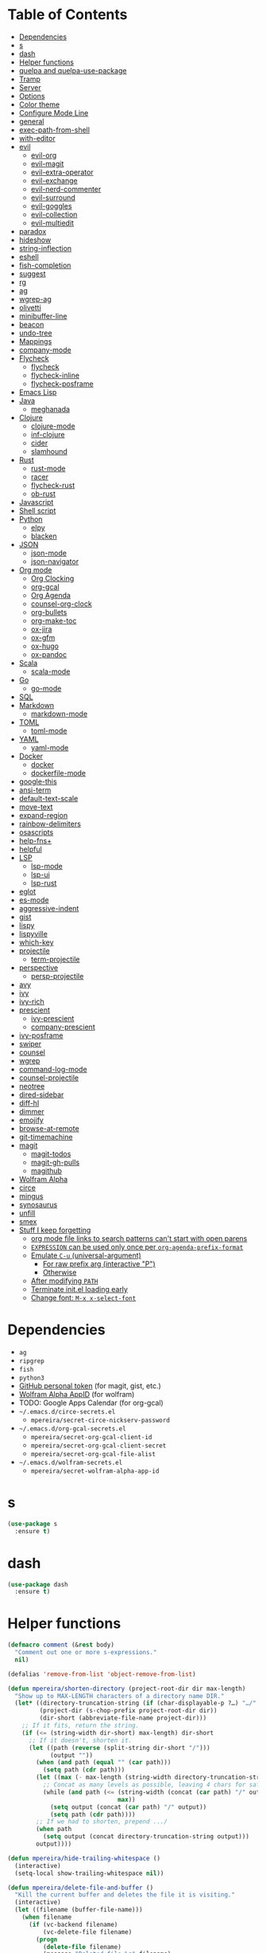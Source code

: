 # Local Variables:
# before-save-hook: org-make-toc
# org-adapt-indentation: nil
# End:

* Table of Contents
:PROPERTIES:
:TOC:      this
:END:
  -  [[#dependencies][Dependencies]]
  -  [[#s][s]]
  -  [[#dash][dash]]
  -  [[#helper-functions][Helper functions]]
  -  [[#quelpa-and-quelpa-use-package][quelpa and quelpa-use-package]]
  -  [[#tramp][Tramp]]
  -  [[#server][Server]]
  -  [[#options][Options]]
  -  [[#color-theme][Color theme]]
  -  [[#configure-mode-line][Configure Mode Line]]
  -  [[#general][general]]
  -  [[#exec-path-from-shell][exec-path-from-shell]]
  -  [[#with-editor][with-editor]]
  -  [[#evil][evil]]
    -  [[#evil-org][evil-org]]
    -  [[#evil-magit][evil-magit]]
    -  [[#evil-extra-operator][evil-extra-operator]]
    -  [[#evil-exchange][evil-exchange]]
    -  [[#evil-nerd-commenter][evil-nerd-commenter]]
    -  [[#evil-surround][evil-surround]]
    -  [[#evil-goggles][evil-goggles]]
    -  [[#evil-collection][evil-collection]]
    -  [[#evil-multiedit][evil-multiedit]]
  -  [[#paradox][paradox]]
  -  [[#hideshow][hideshow]]
  -  [[#string-inflection][string-inflection]]
  -  [[#eshell][eshell]]
  -  [[#fish-completion][fish-completion]]
  -  [[#suggest][suggest]]
  -  [[#rg][rg]]
  -  [[#ag][ag]]
  -  [[#wgrep-ag][wgrep-ag]]
  -  [[#olivetti][olivetti]]
  -  [[#minibuffer-line][minibuffer-line]]
  -  [[#beacon][beacon]]
  -  [[#undo-tree][undo-tree]]
  -  [[#mappings][Mappings]]
  -  [[#company-mode][company-mode]]
  -  [[#flycheck][Flycheck]]
    -  [[#flycheck][flycheck]]
    -  [[#flycheck-inline][flycheck-inline]]
    -  [[#flycheck-posframe][flycheck-posframe]]
  -  [[#emacs-lisp][Emacs Lisp]]
  -  [[#java][Java]]
    -  [[#meghanada][meghanada]]
  -  [[#clojure][Clojure]]
    -  [[#clojure-mode][clojure-mode]]
    -  [[#inf-clojure][inf-clojure]]
    -  [[#cider][cider]]
    -  [[#slamhound][slamhound]]
  -  [[#rust][Rust]]
    -  [[#rust-mode][rust-mode]]
    -  [[#racer][racer]]
    -  [[#flycheck-rust][flycheck-rust]]
    -  [[#ob-rust][ob-rust]]
  -  [[#javascript][Javascript]]
  -  [[#shell-script][Shell script]]
  -  [[#python][Python]]
    -  [[#elpy][elpy]]
    -  [[#blacken][blacken]]
  -  [[#json][JSON]]
    -  [[#json-mode][json-mode]]
    -  [[#json-navigator][json-navigator]]
  -  [[#org-mode][Org mode]]
    -  [[#org-clocking][Org Clocking]]
    -  [[#org-gcal][org-gcal]]
    -  [[#org-agenda][Org Agenda]]
    -  [[#counsel-org-clock][counsel-org-clock]]
    -  [[#org-bullets][org-bullets]]
    -  [[#org-make-toc][org-make-toc]]
    -  [[#ox-jira][ox-jira]]
    -  [[#ox-gfm][ox-gfm]]
    -  [[#ox-hugo][ox-hugo]]
    -  [[#ox-pandoc][ox-pandoc]]
  -  [[#scala][Scala]]
    -  [[#scala-mode][scala-mode]]
  -  [[#go][Go]]
    -  [[#go-mode][go-mode]]
  -  [[#sql][SQL]]
  -  [[#markdown][Markdown]]
    -  [[#markdown-mode][markdown-mode]]
  -  [[#toml][TOML]]
    -  [[#toml-mode][toml-mode]]
  -  [[#yaml][YAML]]
    -  [[#yaml-mode][yaml-mode]]
  -  [[#docker][Docker]]
    -  [[#docker][docker]]
    -  [[#dockerfile-mode][dockerfile-mode]]
  -  [[#google-this][google-this]]
  -  [[#ansi-term][ansi-term]]
  -  [[#default-text-scale][default-text-scale]]
  -  [[#move-text][move-text]]
  -  [[#expand-region][expand-region]]
  -  [[#rainbow-delimiters][rainbow-delimiters]]
  -  [[#osascripts][osascripts]]
  -  [[#help-fns][help-fns+]]
  -  [[#helpful][helpful]]
  -  [[#lsp][LSP]]
    -  [[#lsp-mode][lsp-mode]]
    -  [[#lsp-ui][lsp-ui]]
    -  [[#lsp-rust][lsp-rust]]
  -  [[#eglot][eglot]]
  -  [[#es-mode][es-mode]]
  -  [[#aggressive-indent][aggressive-indent]]
  -  [[#gist][gist]]
  -  [[#lispy][lispy]]
  -  [[#lispyville][lispyville]]
  -  [[#which-key][which-key]]
  -  [[#projectile][projectile]]
    -  [[#term-projectile][term-projectile]]
  -  [[#perspective][perspective]]
    -  [[#persp-projectile][persp-projectile]]
  -  [[#avy][avy]]
  -  [[#ivy][ivy]]
  -  [[#ivy-rich][ivy-rich]]
  -  [[#prescient][prescient]]
    -  [[#ivy-prescient][ivy-prescient]]
    -  [[#company-prescient][company-prescient]]
  -  [[#ivy-posframe][ivy-posframe]]
  -  [[#swiper][swiper]]
  -  [[#counsel][counsel]]
  -  [[#wgrep][wgrep]]
  -  [[#command-log-mode][command-log-mode]]
  -  [[#counsel-projectile][counsel-projectile]]
  -  [[#neotree][neotree]]
  -  [[#dired-sidebar][dired-sidebar]]
  -  [[#diff-hl][diff-hl]]
  -  [[#dimmer][dimmer]]
  -  [[#emojify][emojify]]
  -  [[#browse-at-remote][browse-at-remote]]
  -  [[#git-timemachine][git-timemachine]]
  -  [[#magit][magit]]
    -  [[#magit-todos][magit-todos]]
    -  [[#magit-gh-pulls][magit-gh-pulls]]
    -  [[#magithub][magithub]]
  -  [[#wolfram-alpha][Wolfram Alpha]]
  -  [[#circe][circe]]
  -  [[#mingus][mingus]]
  -  [[#synosaurus][synosaurus]]
  -  [[#unfill][unfill]]
  -  [[#smex][smex]]
  -  [[#stuff-i-keep-forgetting][Stuff I keep forgetting]]
    -  [[#org-mode-file-links-to-search-patterns-cant-start-with-open-parens][org mode file links to search patterns can't start with open parens]]
    -  [[#expression-can-be-used-only-once-per-org-agenda-prefix-format][=EXPRESSION= can be used only once per ~org-agenda-prefix-format~]]
    -  [[#emulate-c-u-universal-argument][Emulate =C-u= (universal-argument)]]
      -  [[#for-raw-prefix-arg-interactive-p][For raw prefix arg (interactive "P")]]
      -  [[#otherwise][Otherwise]]
    -  [[#after-modifying-path][After modifying =PATH=]]
    -  [[#terminate-initel-loading-early][Terminate init.el loading early]]
    -  [[#change-font-m-x-x-select-font][Change font: =M-x x-select-font=]]

* Dependencies
- =ag=
- =ripgrep=
- =fish=
- =python3=
- [[https://github.com/settings/tokens][GitHub personal token]] (for magit, gist, etc.)
- [[http://developer.wolframalpha.com/portal/myapps/][Wolfram Alpha AppID]] (for wolfram)
- TODO: Google Apps Calendar (for org-gcal)
- =~/.emacs.d/circe-secrets.el=
  - =mpereira/secret-circe-nickserv-password=
- =~/.emacs.d/org-gcal-secrets.el=
  - =mpereira/secret-org-gcal-client-id=
  - =mpereira/secret-org-gcal-client-secret=
  - =mpereira/secret-org-gcal-file-alist=
- =~/.emacs.d/wolfram-secrets.el=
  - =mpereira/secret-wolfram-alpha-app-id=

* s
#+BEGIN_SRC emacs-lisp :tangle yes
(use-package s
  :ensure t)
#+END_SRC

* dash
#+BEGIN_SRC emacs-lisp :tangle yes
(use-package dash
  :ensure t)
#+END_SRC

* Helper functions
#+BEGIN_SRC emacs-lisp :tangle yes
(defmacro comment (&rest body)
  "Comment out one or more s-expressions."
  nil)

(defalias 'remove-from-list 'object-remove-from-list)

(defun mpereira/shorten-directory (project-root-dir dir max-length)
  "Show up to MAX-LENGTH characters of a directory name DIR."
  (let* ((directory-truncation-string (if (char-displayable-p ?…) "…/" ".../"))
         (project-dir (s-chop-prefix project-root-dir dir))
         (dir-short (abbreviate-file-name project-dir)))
    ;; If it fits, return the string.
    (if (<= (string-width dir-short) max-length) dir-short
      ;; If it doesn't, shorten it.
      (let ((path (reverse (split-string dir-short "/")))
            (output ""))
        (when (and path (equal "" (car path)))
          (setq path (cdr path)))
        (let ((max (- max-length (string-width directory-truncation-string))))
          ;; Concat as many levels as possible, leaving 4 chars for safety.
          (while (and path (<= (string-width (concat (car path) "/" output))
                               max))
            (setq output (concat (car path) "/" output))
            (setq path (cdr path))))
        ;; If we had to shorten, prepend .../
        (when path
          (setq output (concat directory-truncation-string output)))
        output))))

(defun mpereira/hide-trailing-whitespace ()
  (interactive)
  (setq-local show-trailing-whitespace nil))

(defun mpereira/delete-file-and-buffer ()
  "Kill the current buffer and deletes the file it is visiting."
  (interactive)
  (let ((filename (buffer-file-name)))
    (when filename
      (if (vc-backend filename)
          (vc-delete-file filename)
        (progn
          (delete-file filename)
          (message "Deleted file %s" filename)
          (kill-buffer))))))

(defun mpereira/rename-file-and-buffer ()
  "Rename the current buffer and file it is visiting."
  (interactive)
  (let ((filename (buffer-file-name)))
    (if (not (and filename (file-exists-p filename)))
        (message "Buffer is not visiting a file!")
      (let ((new-name (read-file-name "New name: " filename)))
        (cond
         ((vc-backend filename) (vc-rename-file filename new-name))
         (t
          (rename-file filename new-name t)
          (set-visited-file-name new-name t t)))))))

(require 'thingatpt)

;; Depends on 'thingatpt' for `thing-at-point'.
(defun mpereira/eval-sexp-at-or-surrounding-pt ()
  "Evaluate the sexp following the point, or surrounding the point"
  (interactive)
  (save-excursion
    (forward-char 1)
    (if (search-backward "(" nil t)
        (message "%s" (eval (read-from-whole-string (thing-at-point 'sexp)))))))

(defun mpereira/split-window-below-and-switch ()
  "Split the window horizontally then switch to the new window."
  (interactive)
  (split-window-below)
  (balance-windows)
  (other-window 1))

(defun mpereira/split-window-right-and-switch ()
  "Split the window vertically then switch to the new window."
  (interactive)
  (split-window-right)
  (balance-windows)
  (other-window 1))

(defun mpereira/toggle-window-split ()
  (interactive)
  (if (= (count-windows) 2)
      (let* ((this-win-buffer (window-buffer))
             (next-win-buffer (window-buffer (next-window)))
             (this-win-edges (window-edges (selected-window)))
             (next-win-edges (window-edges (next-window)))
             (this-win-2nd (not (and (<= (car this-win-edges)
                                         (car next-win-edges))
                                     (<= (cadr this-win-edges)
                                         (cadr next-win-edges)))))
             (splitter
              (if (= (car this-win-edges)
                     (car (window-edges (next-window))))
                  'split-window-horizontally
                'split-window-vertically)))
        (delete-other-windows)
        (let ((first-win (selected-window)))
          (funcall splitter)
          (if this-win-2nd (other-window 1))
          (set-window-buffer (selected-window) this-win-buffer)
          (set-window-buffer (next-window) next-win-buffer)
          (select-window first-win)
          (if this-win-2nd (other-window 1))))
    (message "Can only toggle window split for 2 windows")))

(defun mpereira/indent-buffer ()
  "Indents the current buffer."
  (interactive)
  (indent-region (point-min) (point-max)))

(with-eval-after-load "lispy"
  (defun mpereira/inside-or-at-the-end-of-string ()
    (when (lispy--in-string-p)
      (let* ((p (point))
             (bounds (lispy--bounds-string)))
        (and (not (= p (car bounds)))
             (not (= p (cdr bounds)))))))

  (defun mpereira/backward-sexp (arg)
    "Moves to the beginning of the previous ARG nth sexp."
    (interactive "p")
    (if (mpereira/inside-or-at-the-end-of-string)
        (let ((bounds (lispy--bounds-string)))
          (goto-char (car bounds))
          (backward-sexp (- arg 1)))
      (backward-sexp arg)))

  (defun mpereira/forward-sexp (arg)
    "Moves to the beginning of the next ARG nth sexp. The fact that this doesn't
exist in any structured movement package is mind-boggling to me."
    (interactive "p")
    (when (mpereira/inside-or-at-the-end-of-string)
      (let ((bounds (lispy--bounds-string)))
        (goto-char (- (car bounds) 1))))
    (dotimes (i arg)
      (forward-sexp 1)
      (if (looking-at lispy-right)
          (backward-sexp 1)
        (progn
          (forward-sexp 1)
          (backward-sexp 1))))))

;; https://github.com/syl20bnr/spacemacs/blob/
;; b7e51d70aa3fb81df2da6dc16d9652a002ba5e6b/layers/%2Bspacemacs/
;; spacemacs-layouts/funcs.el#352
;;
;; plus `projectile-persp-switch-project'
(with-eval-after-load "ivy"
  (with-eval-after-load "projectile"
    (with-eval-after-load "perspective"
      (defun mpereira/ivy-persp-switch-project (arg)
        (interactive "P")
        (ivy-read "Switch to Project Perspective: "
                  (if (projectile-project-p)
                      (cons (abbreviate-file-name (projectile-project-root))
                            (projectile-relevant-known-projects))
                    projectile-known-projects)
                  :action #'projectile-persp-switch-project)))))

(with-eval-after-load "evil"
  (with-eval-after-load "lispyville"
    (defun mpereira/insert-to-beginning-of-list (arg)
      (interactive "p")
      (lispyville-backward-up-list)
      (evil-forward-char)
      (evil-insert arg))

    (defun mpereira/append-to-end-of-list (arg)
      (interactive "p")
      (lispyville-up-list)
      (evil-insert arg))))

(defun mpereira/org-current-subtree-state-p (state)
  (string= state (org-get-todo-state)))

(defun mpereira/org-up-heading-top-level ()
  "Move to the top level heading."
  (while (not (= 1 (org-outline-level)))
    (org-up-heading-safe)))

(defun mpereira/org-skip-all-but-first ()
  "Skip all but the first non-done entry."
  (let (should-skip-entry)
    (unless (mpereira/org-current-subtree-state-p "TODO")
      (setq should-skip-entry t))
    (save-excursion
      (while (and (not should-skip-entry) (org-goto-sibling t))
        (when (mpereira/org-current-subtree-state-p "TODO"))
        (setq should-skip-entry t)))
    (when should-skip-entry
      (or (outline-next-heading)
          (goto-char (point-max))))))

(defun mpereira/org-skip-subtree-if-habit ()
  "Skip an agenda entry if it has a STYLE property equal to \"habit\"."
  (let ((subtree-end (save-excursion (org-end-of-subtree t))))
    (if (string= (org-entry-get nil "STYLE") "habit")
        subtree-end
      nil)))

(defun mpereira/org-skip-subtree-unless-habit ()
  "Skip an agenda entry unless it has a STYLE property equal to \"habit\"."
  (let ((subtree-end (save-excursion (org-end-of-subtree t))))
    (if (string= (org-entry-get nil "STYLE") "habit")
        nil
      subtree-end)))

(defun mpereira/org-skip-inbox ()
  "Skip agenda entries coming from the inbox."
  (let ((subtree-end (save-excursion (org-end-of-subtree t))))
    (if (string= (org-get-category) "inbox")
        subtree-end
      nil)))

(defun mpereira/org-skip-someday-projects-subheadings ()
  "Skip agenda entries under a project with state \"SOMEDAY\"."
  (let ((subtree-end (save-excursion (org-end-of-subtree t))))
    (mpereira/org-up-heading-top-level)
    (if (mpereira/org-current-subtree-state-p "SOMEDAY")
        subtree-end
      nil)))

(defun mpereira/org-entry-at-point-get (property)
  (org-entry-get (point) property))

(defun mpereira/deadline-or-scheduled ()
  (interactive)
  (cond
   ((mpereira/org-entry-at-point-get "DEADLINE") "Deadline")
   ((mpereira/org-entry-at-point-get "SCHEDULED") "Scheduled")))

(defun mpereira/org-agenda-tags-suffix ()
  (interactive)
  (let* ((timestamp (or (mpereira/org-entry-at-point-get "DEADLINE")
                        (mpereira/org-entry-at-point-get "SCHEDULED")))
         (current (calendar-date-string (calendar-current-date)))
         (days (time-to-number-of-days (time-subtract
                                        (org-read-date nil t timestamp)
                                        (org-read-date nil t current))))
         (string (format-time-string "%d %b %Y" (org-read-date t t timestamp))))
    (format "In %dd (%s) %10s:"
            days
            string
            (mpereira/deadline-or-scheduled))))

(defun mpereira/org-agenda-project-name-prefix-format ()
  (s-truncate 20 (car (org-get-outline-path t))))

(defun mpereira/org-agenda-format-date (date)
  "Format a DATE string for display in the daily/weekly agenda.
This function makes sure that dates are aligned for easy reading."
  (let* ((dayname (calendar-day-name date))
         (day (cadr date))
         (day-of-week (calendar-day-of-week date))
         (month (car date))
         (monthname (calendar-month-name month))
         (year (nth 2 date)))
    (format "\n%-9s %2d %s"
            dayname day monthname year)))

(defun mpereira/yesterday ()
  (time-subtract (current-time) (days-to-time 1)))

(defun mpereira/time-to-calendar-date (time)
  (let* ((decoded-time (decode-time time))
         (day (nth 3 decoded-time))
         (month (nth 4 decoded-time))
         (year (nth 5 decoded-time)))
    (list month day year)))

(defun mpereira/format-calendar-date-Y-m-d (calendar-date)
  (format-time-string "%Y-%m-%d"
                      (mpereira/calendar-date-to-time calendar-date)))

(defun mpereira/format-calendar-date-d-m-Y (calendar-date)
  (format-time-string "%d %B %Y"
                      (mpereira/calendar-date-to-time calendar-date)))

(defun mpereira/calendar-date-to-time (calendar-date)
  (let* ((day (calendar-extract-day calendar-date))
         (month (calendar-extract-month calendar-date))
         (year (calendar-extract-year calendar-date)))
    (encode-time 0 0 0 day month year)))

(defun mpereira/calendar-read-date (string)
  (mpereira/time-to-calendar-date (org-read-date t t string)))

(defun mpereira/org-agenda-date-week-start (string)
  "Returns the first day of the week at DATE."
  (let* ((calendar-date (mpereira/calendar-read-date string)))
    (mpereira/format-calendar-date-Y-m-d
     (mpereira/time-to-calendar-date
      (time-subtract
       (mpereira/calendar-date-to-time calendar-date)
       (days-to-time (if (zerop (calendar-day-of-week calendar-date))
                         6 ;; magic.
                       (- (calendar-day-of-week calendar-date)
                          calendar-week-start-day))))))))

(defun mpereira/org-agenda-date-week-end (string)
  "Returns the last day of the week at DATE."
  (let* ((calendar-date (mpereira/calendar-read-date string)))
    (if (= (calendar-week-end-day) (calendar-day-of-week calendar-date))
        string
      (mpereira/format-calendar-date-Y-m-d
       (mpereira/time-to-calendar-date
        (time-add
         (mpereira/calendar-date-to-time calendar-date)
         (days-to-time (- 7 (calendar-day-of-week calendar-date)))))))))

(defun mpereira/org-agenda-review-suffix-format ()
  (let* ((timestamp (or (mpereira/org-entry-at-point-get "TIMESTAMP")
                        (mpereira/org-entry-at-point-get "TIMESTAMP_IA")
                        (mpereira/org-entry-at-point-get "DEADLINE")
                        (mpereira/org-entry-at-point-get "SCHEDULED")))
         (calendar-date (mpereira/calendar-read-date timestamp)))
    (format "%s  %-22s"
            (mpereira/format-calendar-date-Y-m-d calendar-date)
            (mpereira/org-agenda-project-name-prefix-format))))

(defun mpereira/org-agenda-review-search (start end)
  (concat "TODO=\"DONE\""
          "&"
          "TIMESTAMP_IA>=\"<" start ">\""
          "&"
          "TIMESTAMP_IA<=\"<" end ">\""
          "|"
          "TODO=\"DONE\""
          "&"
          "TIMESTAMP>=\"<" start ">\""
          "&"
          "TIMESTAMP<=\"<" end ">\""))

;; https://lists.gnu.org/archive/html/emacs-orgmode/2015-06/msg00266.html
(defun mpereira/org-agenda-delete-empty-blocks ()
  "Remove empty agenda blocks.
A block is identified as empty if there are fewer than 2 non-empty
lines in the block (excluding the line with
`org-agenda-block-separator' characters)."
  (when org-agenda-compact-blocks
    (user-error "Cannot delete empty compact blocks"))
  (setq buffer-read-only nil)
  (save-excursion
    (goto-char (point-min))
    (let* ((blank-line-re "^\\s-*$")
           (content-line-count (if (looking-at-p blank-line-re) 0 1))
           (start-pos (point))
           (block-re (format "%c\\{10,\\}" org-agenda-block-separator)))
      (while (and (not (eobp)) (forward-line))
        (cond
         ((looking-at-p block-re)
          (when (< content-line-count 2)
            (delete-region start-pos (1+ (point-at-bol))))
          (setq start-pos (point))
          (forward-line)
          (setq content-line-count (if (looking-at-p blank-line-re) 0 1)))
         ((not (looking-at-p blank-line-re))
          (setq content-line-count (1+ content-line-count)))))
      (when (< content-line-count 2)
        (delete-region start-pos (point-max)))
      (goto-char (point-min))
      ;; The above strategy can leave a separator line at the beginning of the
      ;; buffer.
      (when (looking-at-p block-re)
        (delete-region (point) (1+ (point-at-eol))))))
  (setq buffer-read-only t))


(defun mpereira/org-sort-parent-entries (&rest args)
  ;; `org-sort-entries' doesn't respect `save-excursion'.
  (let ((origin (point)))
    (org-up-heading-safe)
    (apply #'org-sort-entries args)
    (goto-char origin)))

(defun mpereira/org-cycle-cycle ()
  (org-cycle)
  ;; https://www.mail-archive.com/emacs-orgmode@gnu.org/msg86779.html
  (ignore-errors
    (org-cycle)))

(defun mpereira/call-interactively-with-prefix-arg (prefix-arg func)
  (let ((current-prefix-arg prefix-arg))
    (call-interactively func)))

(with-eval-after-load "eshell"
  (with-eval-after-load "projectile"
    (defun mpereira/projectile-eshell ()
      (interactive)
      (if (projectile-project-p)
          (let ((eshell-buffer-name (concat "*eshell "
                                            (projectile-project-name)
                                            "*")))
            (projectile-with-default-dir (projectile-project-root)
              (eshell t)))
        (eshell t)))))

(defun mpereira/enable-line-numbers ()
  (setq display-line-numbers t))

(defun mpereira/disable-line-numbers ()
  (setq display-line-numbers nil))

(defun mpereira/maybe-enable-aggressive-indent-mode ()
  (when (not
         (or (cl-member-if #'derived-mode-p aggressive-indent-excluded-modes)
             buffer-read-only))
    (aggressive-indent-mode)))

(defun mpereira/lock-screen ()
  (interactive)
  ;; TODO: make file path joining portable.
  (let ((command (concat "/System"
                         "/Library"
                         "/CoreServices"
                         "/Menu\\ Extras"
                         "/User.menu"
                         "/Contents"
                         "/Resources"
                         "/CGSession"
                         " "
                         "-suspend")))
    (shell-command command)))

(defun mpereira/toggle-maximize-buffer (&optional centered-p)
  "Toggle maximize buffer. TODO: document CENTERED-P."
  (interactive)
  (let ((return-to-window-configuration
         (lambda ()
           (when (boundp 'window-configuration-p)
             (set-window-configuration mpereira/saved-window-configuration)
             (goto-char mpereira/saved-point)
             (setq mpereira/saved-window-configuration nil))
           (when centered-p
             (olivetti-mode -1)
             (setq mpereira/saved-point nil))
           (setq mpereira/saved-centered-p nil))))
    (if (= 1 (length (window-list)))
        (progn
          ;; Centering single buffer.
          (if olivetti-mode
              (funcall return-to-window-configuration)
            (olivetti-mode 1)))
      ;; Maximizing selected buffer.
      (progn
        (setq mpereira/saved-window-configuration (current-window-configuration))
        (setq mpereira/saved-point (point))
        (setq mpereira/saved-centered-p centered-p)
        (delete-other-windows)
        (when centered-p
          (olivetti-mode 1))))))

(defun mpereira/epoch-at-point-to-timestamp ()
  "TODO: docstring"
  (interactive)
  (if-let (thing (counsel-symbol-at-point))
      (let* ((seconds (string-to-number thing))
             (time (seconds-to-time seconds))
             (timestamp (format-time-string "%Y-%m-%d %a %H:%M:%S" time)))
        (kill-new timestamp)
        (message timestamp)
        timestamp)))

(defun mpereira/pwd ()
  "TODO: docstring"
  (interactive)
  (let ((path (buffer-file-name)))
    (kill-new path)
    (message path)
    path))

(eval-when-compile (require 'cl)) ;; for `lexical-let'.
(defun mpereira/make-hs-hide-level (n)
  "TODO: docstring"
  (lexical-let ((n n))
    #'(lambda ()
        (interactive)
        (save-excursion
          (goto-char (point-min))
          (hs-hide-level n)))))

(setq mpereira/leader ",")

(setq mpereira/dropbox-directory (expand-file-name "~/Dropbox"))

(defun mpereira/bm-counsel-get-list (bookmark-overlays)
  "TODO: docstring.
Arguments: BOOKMARK-OVERLAYS."
  (-map (lambda (bm)
          (with-current-buffer (overlay-buffer bm)
            (let* ((line (replace-regexp-in-string
                          "\n$"
                          ""
                          (buffer-substring (overlay-start bm)
                                            (overlay-end bm))))
                   ;; line numbers start on 1
                   (line-num (+ 1 (count-lines (point-min) (overlay-start bm))))
                   (name (format "%s:%d - %s" (buffer-name) line-num line)))
              `(,name . ,bm))))
        bookmark-overlays))

(defun mpereira/bm-counsel-find-bookmark ()
  "TODO: docstring.
Arguments: none."
  (interactive)
  (let* ((bm-list (mpereira/bm-counsel-get-list (bm-overlays-lifo-order t)))
         (bm-hash-table (make-hash-table :test 'equal))
         (search-list (-map (lambda (bm) (car bm)) bm-list)))
    (-each bm-list (lambda (bm)
                     (puthash (car bm) (cdr bm) bm-hash-table)))
    (ivy-read "Find bookmark: "
              search-list
              :require-match t
              :keymap counsel-describe-map
              :action (lambda (chosen)
                        (let ((bookmark (gethash chosen bm-hash-table)))
                          (switch-to-buffer (overlay-buffer bookmark))
                          (bm-goto bookmark)))
              :sort t)))

(defun mpereira/narrow-or-widen-dwim (p)
  "Widen if buffer is narrowed, narrow-dwim otherwise.
Dwim means: region, org-src-block, org-subtree, or defun, whichever applies
first. Narrowing to org-src-block actually calls `org-edit-src-code'.

With prefix P, don't widen, just narrow even if buffer is already narrowed."
  (interactive "P")
  (declare (interactive-only))
  (cond ((and (buffer-narrowed-p) (not p)) (widen))
        ((region-active-p)
         (narrow-to-region (region-beginning)
                           (region-end)))
        ((derived-mode-p 'org-mode)
         ;; `org-edit-src-code' is not a real narrowing command. Remove this
         ;; first conditional if you don't want it.
         (cond ((ignore-errors (org-edit-src-code) t)
                (delete-other-windows))
               ((ignore-errors (org-narrow-to-block) t))
               (t (org-narrow-to-subtree))))
        ((derived-mode-p 'latex-mode)
         (LaTeX-narrow-to-environment))
        (t (narrow-to-defun))))

(defun mpereira/uuid ()
  "Return a UUID."
  (interactive)
  (kill-new (format "%04x%04x-%04x-%04x-%04x-%06x%06x"
                    (random (expt 16 4))
                    (random (expt 16 4))
                    (random (expt 16 4))
                    (random (expt 16 4))
                    (random (expt 16 4))
                    (random (expt 16 6))
                    (random (expt 16 6)))))

;; TODO: make this better.
(defun mpereira/kill-last-kbd-macro ()
  "Save last executed macro definition in the kill ring."
  (let ((name (gensym "kill-last-kbd-macro-")))
    (name-last-kbd-macro name)
    (with-temp-buffer
      (insert-kbd-macro name)
      (kill-new (buffer-substring-no-properties (point-min) (point-max))))))
#+END_SRC

* quelpa and quelpa-use-package
#+BEGIN_SRC emacs-lisp :tangle yes
(use-package quelpa
  :ensure t
  :config
  (quelpa
   '(quelpa-use-package
     :fetcher github
     :repo "quelpa/quelpa-use-package"))
  (require 'quelpa-use-package))
#+END_SRC

* Tramp
#+BEGIN_SRC emacs-lisp :tangle yes
(require 'tramp)

;; Disable version control on tramp buffers to avoid freezes.
(setq vc-ignore-dir-regexp
      (format "\\(%s\\)\\|\\(%s\\)"
              vc-ignore-dir-regexp
              tramp-file-name-regexp))
#+END_SRC

* Server
#+BEGIN_SRC emacs-lisp :tangle yes
(require 'server)

(unless (server-running-p)
  (server-start))
#+END_SRC

* Options
#+BEGIN_SRC emacs-lisp :tangle yes
;; Don't append customizations to init.el.
(setq custom-file (concat user-emacs-directory "custom.el"))
(load custom-file)

(menu-bar-mode -1)
(scroll-bar-mode -1)
(tool-bar-mode -1)
(blink-cursor-mode -1)

;; Set default font size to 15.
(set-face-attribute 'default nil :family "Consolas" :height 160)

;; Enable narrowing commands.
(put 'narrow-to-region 'disabled nil)

;; Start in full-screen.
(add-hook 'after-init-hook #'toggle-frame-fullscreen)

;; Show matching parens.
(setq show-paren-delay 0)
(show-paren-mode 1)

;; Disable eldoc.
(global-eldoc-mode -1)

;; Break lines automatically when typing.
(auto-fill-mode t)

;; Highlight current line.
(global-hl-line-mode t)

;; Provide undo/redo commands for window changes.
(winner-mode t)

;; Don't create backup~ files.
(setq make-backup-files nil)

;; Don't create #autosave# files.
(setq auto-save-default nil)

;; Don't lock files.
(setq create-lockfiles nil)

;; Shh...
(setq inhibit-startup-echo-area-message t)
(setq inhibit-startup-screen t)
(setq initial-scratch-message nil)
(setq ring-bell-function 'ignore)

;; Minimal titlebar for macOS.
(add-to-list 'default-frame-alist '(ns-transparent-titlebar . t))
(add-to-list 'default-frame-alist '(ns-appearance . dark))
(setq ns-use-proxy-icon nil)
(setq frame-title-format nil)

;; Make Finder's "Open with Emacs" create a buffer in the existing Emacs frame.
(setq ns-pop-up-frames nil)

;; macOS modifiers.
(setq mac-command-modifier 'meta)
(setq mac-option-modifier 'super)
(setq mac-control-modifier 'control)
(setq ns-function-modifier 'hyper)

;; Start scratch buffers in org-mode.
(setq initial-major-mode 'org-mode)

;; Make cursor the width of the character it is under e.g. full width of a TAB.
(setq x-stretch-cursor t)

;; By default Emacs thinks a sentence is a full-stop followed by 2 spaces. Make
;; it a full-stop and 1 space.
(setq sentence-end-double-space nil)

(fset 'yes-or-no-p 'y-or-n-p)

;; Switch to help buffer when it's opened.
(setq help-window-select t)

;; Don't recenter buffer point when point goes outside window.
(setq scroll-conservatively 100)

(dolist (hook '(prog-mode-hook text-mode-hook))
  (add-hook hook #'mpereira/enable-line-numbers))

(general-define-key
  :keymaps '(text-mode-map)
  :states '(normal visual)
  "K" #'synosaurus-lookup)

;; Better unique buffer names for files with the same base name.
(require 'uniquify)
(setq uniquify-buffer-name-style 'forward)

;; Remember point position between sessions.
(require 'saveplace)
(save-place-mode t)

;; Save a bunch of session state stuff.
(require 'savehist)
(setq savehist-additional-variables '(regexp-search-ring)
      savehist-autosave-interval 60
      savehist-file (expand-file-name "savehist" user-emacs-directory))
(savehist-mode t)

;; Show trailing whitespace.
(require 'whitespace)
(setq whitespace-style '(face lines-tail trailing))
(dolist (hook '(prog-mode-hook text-mode-hook))
  ;; Disabling whitespace mode for now.
  ;; (add-hook hook #'whitespace-mode)
  )

;; 80 columns.
(dolist (column '(whitespace-line-column
                  fill-column
                  comment-column))
  (setq-default column 80))

(setq emacs-lisp-docstring-fill-column 'fill-column)

;; UTF8 stuff.
(prefer-coding-system 'utf-8)
(set-default-coding-systems 'utf-8)
(set-terminal-coding-system 'utf-8)
(set-keyboard-coding-system 'utf-8)

;; Tab first tries to indent the current line, and if the line was already
;; indented, then try to complete the thing at point.
(setq tab-always-indent 'complete)

;; Make it impossible to insert tabs.
(setq-default indent-tabs-mode nil)

;; Make TABs be displayed with a width of 2.
(setq-default tab-width 2)

;; Week start on monday.
(setq calendar-week-start-day 1)

(setq select-enable-clipboard t
      select-enable-primary t
      save-interprogram-paste-before-kill t
      apropos-do-all t
      mouse-yank-at-point t
      require-final-newline t
      load-prefer-newer t
      save-place-file (concat user-emacs-directory "places")
      backup-directory-alist `(("." . ,(concat user-emacs-directory "backups"))))

;; Make cursor movement an order of magnitude faster.
;; https://emacs.stackexchange.com/questions/28736/emacs-pointcursor-movement-lag/28746
(setq auto-window-vscroll nil)

;; Delete trailing whitespace on save.
(add-hook 'before-save-hook #'delete-trailing-whitespace)

(setq display-time-world-list '(("Europe/Berlin" "Hamburg")
                                ("America/Sao_Paulo" "São Paulo")
                                ("America/Los_Angeles" "San Francisco")))
#+END_SRC

* which-function-mode
#+BEGIN_SRC emacs-lisp :tangle yes
(setq which-func-unknown "n/a")
(setq mode-line-misc-info (assq-delete-all 'which-function-mode mode-line-misc-info))
(add-hook 'prog-mode-hook #'which-function-mode)
#+END_SRC

* Color theme
Sources:
- https://emacsthemes.com
- http://daylerees.github.io/
- http://raebear.net/comp/emacscolors.html

Dark themes I use the most:
1. =doom-dracula=
1. =doom-Ioskvem=

Light themes I use the most:
1. =twilight-bright=
2. =espresso=

#+BEGIN_SRC emacs-lisp :tangle yes
(use-package srcery-theme
  :ensure t
  :defer t)

(use-package doom-themes
  :ensure t
  :config
  (add-hook 'after-init-hook (lambda () (load-theme 'doom-dracula t)) t))
#+END_SRC

* Configure Mode Line
#+BEGIN_SRC emacs-lisp :tangle yes
(with-eval-after-load "projectile"
  (with-eval-after-load "eshell"
    (with-eval-after-load "magit"
      (setq mpereira/mode-line-max-directory-length 20)

      (defconst mpereira/mode-line-projectile
        '(:eval
          (let ((face 'bold))
            (when (projectile-project-name)
              (concat
               (propertize " " 'face face)
               (propertize (format "%s" (projectile-project-name)) 'face face)
               (propertize " " 'face face))))))

      (defconst mpereira/mode-line-vc
        '(:eval
          (when (and (stringp vc-mode) (string-match "Git[:-]" vc-mode))
            (let ((branch (replace-regexp-in-string "^ Git[:-]" "" vc-mode))
                  (face 'magit-branch-current))
              (concat
               (propertize " " 'face face)
               (propertize (format "%s" branch) 'face face)
               (propertize " " 'face face))))))

      (defconst mpereira/mode-line-buffer
        '(:eval
          (let ((modified-or-ro-symbol (cond
                                        ((and buffer-file-name
                                              (buffer-modified-p))
                                         "~")
                                        (buffer-read-only ":RO")
                                        (t "")))
                ;; Not using %b because it sometimes prepends the directory
                ;; name.
                (buffer-name* (file-name-nondirectory (buffer-name)))
                (buffer-name-face 'mode-line-buffer-id)
                (directory-face 'mode-line-inactive)
                (modified-or-ro-symbol-face 'magit-refname-wip)
                (directory (if (projectile-project-p)
                               (mpereira/shorten-directory
                                (projectile-project-root)
                                default-directory
                                mpereira/mode-line-max-directory-length)
                             "")))
            (concat
             (propertize " " 'face buffer-name-face)
             (propertize (format "%s" directory) 'face directory-face)
             (propertize (format "%s" buffer-name*) 'face buffer-name-face)
             (propertize modified-or-ro-symbol 'face modified-or-ro-symbol-face)
             (propertize " " 'face buffer-name-face)))))

      (defconst mpereira/mode-line-major-mode
        '(:eval
          (propertize " %m  " 'face 'font-lock-comment-face)))

      (defconst mpereira/mode-line-buffer-position
        '(:eval
          (unless eshell-mode
            (propertize " %p %l,%c " 'face 'org-todo))))

      ;; Don't show perspective list.
      (delete '(:eval (persp-mode-line)) global-mode-string)

      (defun mpereira/flycheck-lighter (state)
        "Return flycheck information for the given error type STATE.

Source: https://git.io/vQKzv"
        (let* ((counts (flycheck-count-errors flycheck-current-errors))
               (errorp (flycheck-has-current-errors-p state))
               (err (or (cdr (assq state counts)) "?"))
               (running (eq 'running flycheck-last-status-change)))
          (if errorp (format "•%s" err))))

      (defconst mpereira/flycheck
        '(:eval
          (when (and (bound-and-true-p flycheck-mode)
                     (or flycheck-current-errors
                         (eq 'running flycheck-last-status-change)))
            (concat
             (cl-loop for state in '((error . "#FB4933")
                                     (warning . "#FABD2F")
                                     (info . "#83A598"))
                      as lighter = (mpereira/flycheck-lighter (car state))
                      when lighter
                      concat (propertize
                              lighter
                              'face `(:foreground ,(cdr state))))
             " "))))
      (setq-default mode-line-format (list mpereira/mode-line-projectile
                                           mpereira/mode-line-vc
                                           mpereira/mode-line-buffer
                                           mpereira/flycheck
                                           mpereira/mode-line-major-mode
                                           mpereira/mode-line-buffer-position
                                           mode-line-misc-info
                                           mode-line-end-spaces)))))
#+END_SRC

* Configure Header Line
#+BEGIN_SRC emacs-lisp :tangle yes
(defun mpereira/set-header-line-format ()
  (setq header-line-format '((which-function-mode ("" which-func-format " ")))))

(add-hook 'prog-mode-hook #'mpereira/set-header-line-format)
#+END_SRC

* general
#+BEGIN_SRC emacs-lisp :tangle yes
(use-package general
  :ensure t)
#+END_SRC

* exec-path-from-shell
This needs to be loaded before code that depends on PATH modifications, e.g.
~executable-find~.

#+BEGIN_SRC emacs-lisp :tangle yes
(use-package exec-path-from-shell
  :ensure t
  :config
  (dolist (shell-variable '("PYTHONPATH"
                            "SSH_AUTH_SOCK"
                            "SSH_AGENT_PID"))
    (add-to-list 'exec-path-from-shell-variables shell-variable))
  (exec-path-from-shell-initialize))
#+END_SRC

* with-editor
#+BEGIN_SRC emacs-lisp :tangle yes
(use-package with-editor
  :ensure t
  :config
  (add-hook 'eshell-mode-hook 'with-editor-export-editor)
  (add-hook 'term-exec-hook 'with-editor-export-editor)
  (add-hook 'shell-mode-hook 'with-editor-export-editor))
#+END_SRC

* evil
#+BEGIN_SRC emacs-lisp :tangle yes
(use-package evil
  :ensure t
  :init
  (setq-default evil-symbol-word-search t)
  (setq-default evil-shift-width 2)
  (setq evil-move-cursor-back t)
  (setq evil-move-beyond-eol nil)
  (setq evil-want-Y-yank-to-eol t)
  (setq evil-want-C-u-scroll t)
  (setq evil-search-module 'evil-search)
  :config
  (evil-mode t)

  ;; FIXME: "n" and "N" still cause the highlights to persist.
  ;; (setq evil-ex-search-persistent-highlight nil)

  (general-define-key
   :states '(normal)
   "C-l" #'evil-ex-nohighlight)

  ;; Movement bindings for evil-ex-search. Why doesn't `evil-ex-search-keymap'
  ;; work for this?
  (general-define-key
   :keymaps '(minibuffer-inactive-mode-map)
   "C-k" #'previous-line-or-history-element
   "C-j" #'next-line-or-history-element
   "C-?" #'previous-matching-history-element
   "C-/" #'next-matching-history-element)

  ;; FIXME: is this still needed?
  ;; Make it possible for other modes to use these bindings (e.g. company mode
  ;; uses it for navigating completions).
  (general-define-key
   :keymaps '(evil-insert-state-map)
   "C-j" nil
   "C-k" nil)

  (fset 'evil-visual-update-x-selection 'ignore)

  (general-define-key
   :keymaps '(evil-motion-state-map)
   ";" 'evil-ex
   ;; TODO: do I even use this?
   ":" 'evil-repeat-find-char)

  ;; TODO: Make this not override magit's stash popup.
  ;; (general-define-key
  ;;  :states '(normal)
  ;;  :infix "z"
  ;;  "C" 'evil-close-folds
  ;;  "O" 'evil-open-folds)

  ;; Using `bind-keys*' instead of `general-define-key' because `term-mode-map'
  ;; binds these to `term-send-raw'.
  (bind-keys*
   ("M-h" . evil-window-left)
   ("M-j" . evil-window-down)
   ("M-k" . evil-window-up)
   ("M-l" . evil-window-right)))
#+END_SRC
** evil-org
#+BEGIN_SRC emacs-lisp :tangle yes
(use-package evil-org
  :ensure t
  :after evil org
  :config
  (add-hook 'org-mode-hook 'evil-org-mode)

  ;; Org todo notes don't have a specific major mode, so change to insert
  ;; state based on its buffer name.
  ;; FIXME: doesn't seem to be working.
  (add-hook 'org-mode-hook
            (lambda ()
              (when (string= "*Org Note*" (buffer-name))
                (evil-insert-state))))

  (defmacro calendar-action (func)
    `(lambda ()
       (interactive)
       (org-eval-in-calendar '(,func 1))))

  (general-define-key
   :keymaps '(org-read-date-minibuffer-local-map)
   "q" 'minibuffer-keyboard-quit
   "l" (calendar-action calendar-forward-day)
   "h" (calendar-action calendar-backward-day)
   "j" (calendar-action calendar-forward-week)
   "k" (calendar-action calendar-backward-week)
   ">" (calendar-action calendar-forward-month)
   "<" (calendar-action calendar-backward-month)
   "}" (calendar-action calendar-forward-year)
   "{" (calendar-action calendar-backward-year)
   "0" (calendar-action calendar-beginning-of-week)
   "$" (calendar-action calendar-end-of-week))

  ;; TODO: can we replace all of this with evil-collection?
  (evil-set-initial-state 'calendar-mode 'emacs)

  (general-define-key
   :keymaps '(calendar-mode-map)
   "l" 'calendar-forward-day
   "h" 'calendar-backward-day
   "h" 'calendar-backward-day
   "j" 'calendar-forward-week
   "k" 'calendar-backward-week
   ">" 'calendar-forward-month
   "<" 'calendar-backward-month
   "}" 'calendar-forward-year
   "{" 'calendar-backward-year
   "0" 'calendar-beginning-of-week
   "$" 'calendar-end-of-week)

  (add-hook 'evil-org-mode-hook
            (lambda ()
              (evil-org-set-key-theme '(operators
                                        navigation
                                        textobjects
                                        todo)))))
#+END_SRC
** evil-magit
#+BEGIN_SRC emacs-lisp :tangle yes
(use-package evil-magit
  :after evil magit
  :ensure t
  :config
  (general-define-key
   :keymaps 'magit-mode-map
   :states '(normal visual)
   "j" 'evil-next-visual-line
   "k" 'evil-previous-visual-line
   "C-j" 'magit-section-forward
   "C-k" 'magit-section-backward)

  (general-define-key
   :states '(normal)
   :keymaps '(git-rebase-mode-map)
   "x" 'git-rebase-kill-line
   "C-S-j" 'git-rebase-move-line-down
   "C-S-k" 'git-rebase-move-line-up))
#+END_SRC
** evil-extra-operator
#+BEGIN_SRC emacs-lisp :tangle yes
(use-package evil-extra-operator
  :ensure t
  :after evil
  :init
  (setq evil-extra-operator-eval-key "ge")
  :config
  (add-hook 'prog-mode-hook 'evil-extra-operator-mode))
#+END_SRC
** evil-exchange
#+BEGIN_SRC emacs-lisp :tangle yes
(use-package evil-exchange
  :ensure t
  :after evil
  :config
  (evil-exchange-install))
#+END_SRC
** evil-nerd-commenter
#+BEGIN_SRC emacs-lisp :tangle yes
(use-package evil-nerd-commenter
  :ensure t
  :after evil
  :config
  (general-define-key
   :keymaps '(normal)
   "gc" 'evilnc-comment-operator))
#+END_SRC
** evil-surround
#+BEGIN_SRC emacs-lisp :tangle yes
(use-package evil-surround
  :ensure t
  :after evil
  :config
  (global-evil-surround-mode t))
#+END_SRC
** evil-goggles
#+BEGIN_SRC emacs-lisp :tangle yes
(use-package evil-goggles
  :ensure t
  :after evil
  :config
  (evil-goggles-mode)

  ;; Optionally use diff-mode's faces; as a result, deleted text will be
  ;; highlighed with `diff-removed` face which is typically some red color
  ;; (as defined by the color theme) other faces such as `diff-added` will
  ;; be used for other actions.
  (evil-goggles-use-diff-faces))
#+END_SRC
** evil-collection
#+BEGIN_SRC emacs-lisp :tangle yes
(use-package evil-collection
  :ensure t
  :after evil
  :config
  (evil-collection-init '(package-menu magit-todos))

  ;; Disabling this for now because:
  ;; 1. Can't run :s/foo/bar/ commands in minibuffer
  ;; 2. Some inputs are read-only (navigating directories, annoying)
  ;; 3. Something else?
  ;; (evil-collection-init '(minibuffer))
  ;;
  ;; ESC is `abort-recursive-edit' in the evil-collection minibuffer bindings.
  ;; FIXME: ESC not exiting when using posframe.
  ;; (general-define-key
  ;;  :keymaps '(minibuffer-local-map
  ;;             minibuffer-local-ns-map
  ;;             minibuffer-local-completion-map
  ;;             minibuffer-local-must-match-map
  ;;             minibuffer-local-isearch-map
  ;;             evil-ex-completion-map)
  ;;  :states '(normal)
  ;;  "<escape>" 'minibuffer-keyboard-quit)

  ;; (evil-collection-init '(custom
  ;;                         debugger
  ;;                         man))
  )
#+END_SRC
** evil-multiedit
#+BEGIN_SRC emacs-lisp :tangle yes
(use-package evil-multiedit
  :ensure t
  :after evil
  :config
  (setq evil-multiedit-follow-matches t)

  (general-define-key
   :states '(normal)
   "C-RET" 'evil-multiedit-toggle-marker-here
   "RET" 'evil-multiedit-toggle-or-restrict-region
   "C-k" 'evil-multiedit-prev
   "C-j" 'evil-multiedit-next
   "C-n" 'evil-multiedit-match-and-next
   "C-p" 'evil-multiedit-match-and-prev
   "C-S-n" 'evil-multiedit-match-all)

  (general-define-key
   :states '(visual)
   "C-RET" 'evil-multiedit-toggle-marker-here
   "C-k" 'evil-multiedit-prev
   "C-j" 'evil-multiedit-next
   "C-n" 'evil-multiedit-match-symbol-and-next
   "C-p" 'evil-multiedit-match-symbol-and-prev
   "C-S-n" 'evil-multiedit-match-all)

  (general-define-key
   :keymaps '(evil-multiedit-state-map)
   "RET" 'evil-multiedit-toggle-or-restrict-region
   "C-k" 'evil-multiedit-prev
   "C-j" 'evil-multiedit-next))
#+END_SRC

* paradox
#+BEGIN_SRC emacs-lisp :tangle yes
(use-package paradox
  :ensure t
  :config
  (paradox-enable))
#+END_SRC

* highlight-indent-guide
#+BEGIN_SRC emacs-lisp :tangle yes
(use-package highlight-indent-guides
  :ensure t
  :config
  (setq highlight-indent-guides-method 'character))
#+END_SRC

* hideshow
#+BEGIN_SRC emacs-lisp :tangle yes
(use-package hideshow
  :ensure t
  :config
  (setq hs-isearch-open t)

  (defun mpereira/display-code-line-counts (ov)
    (when (eq 'code (overlay-get ov 'hs))
      (overlay-put ov
                   'display
                   (format " ... [%d]"
                           (count-lines (overlay-start ov)
                                        (overlay-end ov))))))

  (setq hs-set-up-overlay #'mpereira/display-code-line-counts)

  (defun mpereira/hs-toggle-all ()
    "If anything isn't hidden, run `hs-hide-all', else run `hs-show-all'."
    (interactive)
    (let ((starting-ov-count (length (overlays-in (point-min) (point-max)))))
      (hs-hide-all)
      (when (equal (length (overlays-in (point-min) (point-max))) starting-ov-count)
        (hs-show-all))))

  (add-hook 'prog-mode-hook #'hs-minor-mode))
#+END_SRC

* string-inflection
#+BEGIN_SRC emacs-lisp :tangle yes
(use-package string-inflection
  :ensure t)
#+END_SRC

* eshell
#+BEGIN_SRC emacs-lisp :tangle yes
(require 'eshell)
(require 'em-dirs) ;; for `eshell/pwd'.
(require 'em-smart)

;; Don't display the "Welcome to the Emacs shell" banner.
(setq eshell-banner-message "")

(setenv "LANG" "en_US.UTF-8")
(setenv "LC_ALL" "en_US.UTF-8")
(setenv "LC_CTYPE" "en_US.UTF-8")

;; Don't page shell output.
(setenv "PAGER" "cat")

(setq eshell-scroll-to-bottom-on-input 'all)
(setq eshell-buffer-maximum-lines 20000)
(setq eshell-history-size 1000000)
(setq eshell-error-if-no-glob t)
(setq eshell-hist-ignoredups t)
(setq eshell-save-history-on-exit t)
;; `find` and `chmod` behave differently on eshell than unix shells. Prefer unix
;; behavior.
(setq eshell-prefer-lisp-functions nil)

;; Visual commands are commands which require a proper terminal. eshell will run
;; them in a term buffer when you invoke them.
(setq eshell-visual-commands
      '("htop" "top" "bash" "zsh" "fish" "glances" "watch"))
(setq eshell-visual-subcommands '())

;; Remove ansi color escape sequences from output.
;; Commented out for now.
;; (add-hook 'eshell-preoutput-filter-functions 'ansi-color-filter-apply)

;; Allow colored output.
;; TODO: is this even needed given that `eshell-handle-ansi-color' is
;; in `eshell-output-filter-functions'?
(require 'ansi-color)
(require 'eshell)
(defun mpereira/eshell-handle-ansi-color ()
  "TODO: docstring."
  ;; (ansi-color-apply-on-region eshell-last-output-start
  ;;                             eshell-last-output-end)
  )
(add-to-list 'eshell-output-filter-functions #'mpereira/eshell-handle-ansi-color)

(comment
 (setq eshell-output-filter-functions
       (delete #'mpereira/eshell-handle-ansi-color eshell-output-filter-functions))
 (remove-from-list 'eshell-output-filter-functions #'mpereira/eshell-handle-ansi-color))

(defun eshell/clear ()
  "Clears buffer while preserving input."
  (let* ((inhibit-read-only t)
         (input (eshell-get-old-input)))
    (eshell/clear-scrollback)
    (eshell-emit-prompt)
    (insert input)
    ;; This fixes the scenario where `ivy-completion-in-region-action' tries to
    ;; delete a region delimited by these two variables after they went out of
    ;; sync due to clearing an eshell buffer. The symptoms are broken completion
    ;; insertion and messages like: "Args out of range: #<buffer *eshell*>,
    ;; 237506, 237518" in the messages buffer. Should probably check with the
    ;; ivy people if this should be handled by ivy itself instead?
    (setq ivy-completion-beg nil)
    (setq ivy-completion-end nil)))

(defun mpereira/eshell-clear ()
  (interactive)
  (eshell/clear))

(defun mpereira/ivy-eshell-history ()
  "Browse Eshell history."
  (interactive)
  (let* ((elements eshell-history-ring)
         (start (eshell-bol))
         (end (point-at-eol))
         (_ (message (format "%s" (list (buffer-name) start end))))
         (current-input (buffer-substring-no-properties start
                                                        end)))
    (ivy-read "Command: "
              (delete-dups
               (when (> (ring-size elements) 0)
                 (ring-elements elements)))
              :action #'ivy-completion-in-region-action
              :initial-input current-input)))

;; eshell-mode-map needs to be configured in an `eshell-mode-hook'.
;; https://lists.gnu.org/archive/html/bug-gnu-emacs/2016-02/msg01532.html
(defun mpereira/initialize-eshell ()
  (interactive)
  ;; Completion functions depend on pcomplete.
  ;; Don't use TAB for cycling through candidates.
  (setq pcomplete-cycle-completions nil)
  (setq pcomplete-ignore-case t)

  (eshell/alias "e" "find-file $1")

  ;; Eshell needs this variable set in addition to the PATH environment variable.
  (setq eshell-path-env (getenv "PATH"))

  (general-define-key
   :keymaps '(eshell-mode-map)
   "C-c C-c" 'eshell-interrupt-process)

  (general-define-key
   :states '(normal visual)
   :keymaps '(eshell-mode-map)
   "0" 'eshell-bol
   "C-j" 'eshell-next-prompt
   "C-k" 'eshell-previous-prompt)

  (general-define-key
   :states '(insert)
   :keymaps '(eshell-mode-map)
   ;; Uppercase TAB here doesn't work for some reason.
   ;; Overrides `eshell-pcomplete' because it doesn't work with ivy.
   "<tab>" 'completion-at-point
   ;; TODO: `eshell-{previous,next}-matching-input-from-input' only work with
   ;; prefix inputs, like "git". They don't do fuzzy matching.
   ;;
   ;; TODO: when on an empty prompt and going up and back down (or down and back
   ;; up), make it so that the prompt is empty again instead of cycling back to
   ;; the first input.
   "C-k" 'eshell-previous-matching-input-from-input
   "C-j" 'eshell-next-matching-input-from-input
   "C-/" 'mpereira/ivy-eshell-history
   ;; https://github.com/ksonney/spacemacs/commit/297945a45696e235c6983a78acdf05b5f0e015ca
   "C-l" 'mpereira/eshell-clear)

  ;; FIXME: workaround for a bug. When an eshell buffer is created the
  ;; `eshell-mode-map' mappings are not set up, even through `eshell-mode-map'
  ;; is correctly defined. Going to normal state sets them up for some reason.
  (evil-normal-state)
  (evil-insert-state)
  (forward-char))

(add-hook 'eshell-mode-hook 'mpereira/initialize-eshell)

(defun mpereira/remote-p ()
  (tramp-tramp-file-p default-directory))

(defun mpereira/remote-user ()
  "Return remote user name."
  (tramp-file-name-user (tramp-dissect-file-name default-directory)))

(defun mpereira/remote-host ()
  "Return remote host."
  ;; `tramp-file-name-real-host' is removed and replaced by
  ;; `tramp-file-name-host' in Emacs 26, see
  ;; https://github.com/kaihaosw/eshell-prompt-extras/issues/18
  (if (fboundp 'tramp-file-name-real-host)
      (tramp-file-name-real-host (tramp-dissect-file-name default-directory))
    (tramp-file-name-host (tramp-dissect-file-name default-directory))))

;; https://www.emacswiki.org/emacs/EshellPrompt
(defun mpereira/fish-path (path)
  "Return a potentially trimmed-down version of the directory PATH, replacing
parent directories with their initial characters to try to get the character
length of PATH (sans directory slashes) down to MAX-LEN."
  (let* ((components (split-string (abbreviate-file-name path) "/"))
         (max-len 30)
         (len (+ (1- (length components))
                 (cl-reduce '+ components :key 'length)))
         (str ""))
    (while (and (> len max-len)
                (cdr components))
      (setq str (concat str
                        (cond ((= 0 (length (car components))) "/")
                              ((= 1 (length (car components)))
                               (concat (car components) "/"))
                              (t
                               (if (string= "."
                                            (string (elt (car components) 0)))
                                   (concat (substring (car components) 0 2)
                                           "/")
                                 (string (elt (car components) 0) ?/)))))
            len (- len (1- (length (car components))))
            components (cdr components)))
    (concat str (cl-reduce (lambda (a b) (concat a "/" b)) components))))

(defun mpereira/eshell-prompt ()
  (let ((user-name (if (mpereira/remote-p)
                       (mpereira/remote-user)
                     (user-login-name)))
        (host-name (if (mpereira/remote-p)
                       (mpereira/remote-host)
                     (system-name))))
    (concat
     (propertize user-name 'face '(:foreground "green"))
     " "
     (propertize "at" 'face 'eshell-ls-unreadable)
     " "
     (propertize host-name 'face '(:foreground "cyan"))
     " "
     (propertize "in" 'face 'eshell-ls-unreadable)
     " "
     (propertize (mpereira/fish-path (eshell/pwd)) 'face 'dired-directory)
     "\n"
     (propertize (if (= (user-uid) 0)
                     "#"
                   "$")
                 'face 'eshell-prompt)
     " ")))

;; Unused (for now?)
(setq mpereira/eshell-prompt-string
      (let ((prompt (mpereira/eshell-prompt))
            (inhibit-read-only t))
        (set-text-properties 0 (length prompt) nil prompt)
        prompt))

(setq eshell-prompt-function 'mpereira/eshell-prompt)
(setq eshell-prompt-regexp "^[$#] ")

;; This causes the prompt to not be protected.
;; (setq eshell-highlight-prompt nil)

;; Make eshell append to history after each command.
;; https://emacs.stackexchange.com/questions/18564/merge-history-from-multiple-eshells
;; (setq eshell-save-history-on-exit nil)
;; (defun eshell-append-history ()
;;   "Call `eshell-write-history' with the `append' parameter set to `t'."
;;   (when eshell-history-ring
;;     (let ((newest-cmd-ring (make-ring 1)))
;;       (ring-insert newest-cmd-ring (car (ring-elements eshell-history-ring)))
;;       (let ((eshell-history-ring newest-cmd-ring))
;;         (eshell-write-history eshell-history-file-name t)))))
;; (add-hook 'eshell-pre-command-hook #'eshell-append-history)

;; Shared history.
;; https://www.reddit.com/r/emacs/comments/6y3q4k/yes_eshell_is_my_main_shell/dorfje0
;; TODO: make this per project.
(defvar eshell-history-global-ring nil
  "The history ring shared across Eshell sessions.")

(defun eshell-hist-use-global-history ()
  "Make Eshell history shared across different sessions."
  (unless eshell-history-global-ring
    (let (eshell-history-ring)
      (when eshell-history-file-name
        (eshell-read-history nil t))
      (setq eshell-history-global-ring eshell-history-ring))
    (unless eshell-history-ring (setq eshell-history-global-ring (make-ring eshell-history-size))))
  (setq eshell-history-ring eshell-history-global-ring))

(add-hook 'eshell-mode-hook 'eshell-hist-use-global-history)
#+END_SRC

* fish-completion
#+BEGIN_SRC emacs-lisp :tangle yes
(use-package fish-completion
  :ensure t
  :after exec-path-from-shell
  :config
  (if (executable-find "fish")
      (global-fish-completion-mode)
    (message "fish executable not found, not enabling fish-completion-mode")))
#+END_SRC

* suggest
#+BEGIN_SRC emacs-lisp :tangle yes
(use-package suggest
  :ensure t)
#+END_SRC

* load-bash-alias
#+BEGIN_SRC emacs-lisp :tangle yes
(use-package load-bash-alias
  :ensure t
  :config
  (setq load-bash-alias-bashrc-file "~/.aliases"))
#+END_SRC

* bm
#+BEGIN_SRC emacs-lisp :tangle yes
(use-package bm
  :ensure t
  :config
  (general-define-key
   :states '(normal visual)
   :prefix mpereira/leader
   "B" 'mpereira/bm-counsel-find-bookmark
   "T" 'bm-toggle))
#+END_SRC

* reformatter
#+BEGIN_SRC emacs-lisp :tangle yes
(use-package reformatter
  :ensure t)
#+END_SRC

* ialign
#+BEGIN_SRC emacs-lisp :tangle yes
(use-package ialign
  :ensure t)
#+END_SRC

* rg
#+BEGIN_SRC emacs-lisp :tangle yes
(use-package rg
  :after wgrep-ag
  :ensure t
  :config
  ;; Original mappings at:
  ;; https://github.com/dajva/rg.el/blob/77670a4bcdba138a0cef3fb12a20b1492dca902a/rg-result.el#L203-L221
  ;;
  ;; I'm overring `rg-mode-map' here, but it might make sense
  ;; overriding "parent" keymaps like `grep-mode-map' or
  ;; `compilation-mode-map'.
  ;;
  ;; TODO: figure out how to make "," resolve to the leader instead of
  ;; `evil-repeat-find-char-reverse'.
  (general-define-key
   :keymaps '(rg-mode-map)
   "C-f" 'scroll-up
   "C-b" 'scroll-down
   "C-j" 'rg-next-file
   "C-k" 'rg-prev-file
   "<" 'rg-back-history
   ">" 'rg-forward-history
   ;; "n" is `next-error-no-select' by default.
   "n" nil
   ;; digit-argument
   "0" nil
   ;; "h" is `describe-mode' by default.
   "h" 'evil-backward-char
   ;; "g" is `recompile' by default.
   "g" nil
   ;; "w" is `wgrep-change-to-wgrep-mode' by default.
   "w" nil
   ;; "l" is `rg-list-searches' by default.
   "l" nil)

  (setq rg-group-result t)

  (add-hook 'rg-mode-hook 'wgrep-ag-setup))
#+END_SRC

* ag
#+BEGIN_SRC emacs-lisp :tangle yes
(use-package ag
  :ensure t)
#+END_SRC

* html
** auto-rename-tag
   #+BEGIN_SRC emacs-lisp :tangle yes
   (use-package auto-rename-tag
     :ensure t
     :config
     (add-hook 'html-mode-hook #'auto-rename-tag-mode))
   #+END_SRC

* css
** emacs-colorpicker
   #+BEGIN_SRC emacs-lisp :tangle yes
   ;; (use-package colorpicker
   ;;   :ensure nil
   ;;   :quelpa (emacs-colorpicker
   ;;            :fetcher github
   ;;            :repo "syohex/emacs-colorpicker"))
   #+END_SRC

* wgrep-ag
#+BEGIN_SRC emacs-lisp :tangle yes
(use-package wgrep-ag
  :ensure t)
#+END_SRC

* olivetti
#+BEGIN_SRC emacs-lisp :tangle yes
(use-package olivetti
  :ensure t
  :config
  (setq-default olivetti-body-width 0.5))
#+END_SRC

* minibuffer-line
#+BEGIN_SRC emacs-lisp :tangle yes
(use-package minibuffer-line
  :ensure t
  :config
  (setq minibuffer-line-format
        '((:eval
           (let ((time-string (format-time-string "%a %b %d %R")))
             (concat
              (propertize (make-string (- (frame-text-cols)
                                          (string-width time-string))
                                       ?\s)
                          'face 'default)
              time-string)))))
  (minibuffer-line-mode t))
#+END_SRC

* buffer-move
#+BEGIN_SRC emacs-lisp :tangle yes
(use-package buffer-move
  :ensure t
  :config
  (general-define-key
   "M-H" 'buf-move-left
   "M-J" 'buf-move-down
   "M-K" 'buf-move-up
   "M-L" 'buf-move-right))
#+END_SRC

* beacon
#+BEGIN_SRC emacs-lisp :tangle yes
(use-package beacon
  :ensure t
  :config
  (add-to-list 'beacon-dont-blink-major-modes 'eshell-mode)
  (beacon-mode 1)
  (setq beacon-size 40))
#+END_SRC

* undo-tree
#+BEGIN_SRC emacs-lisp :tangle yes
(dolist (hook '(undo-tree-mode-hook
                undo-tree-visualizer-mode-hook))
  (add-hook hook 'mpereira/hide-trailing-whitespace))

(setq undo-limit (* 10 1024 1024)) ;; 10MB.
(setq undo-strong-limit undo-limit)
(setq-default undo-tree-visualizer-timestamps t)
(setq-default undo-tree-visualizer-diff t)
#+END_SRC

* Mappings
#+BEGIN_SRC emacs-lisp :tangle yes
(general-define-key
 "<escape>" 'keyboard-quit)

(general-define-key
 :keymaps '(minibuffer-local-map
            minibuffer-local-ns-map
            minibuffer-local-completion-map
            minibuffer-local-must-match-map
            minibuffer-local-isearch-map)
 "<escape>" 'minibuffer-keyboard-quit)

;; FIXME: isn't M-x bound in insert mode in the first place and why doesn't this
;; binding work?
(general-define-key
 :keymaps '(global-map)
 :states '(insert)
 "M-x" 'execute-extended-command)

(general-define-key
 :keymaps '(global-map)
 :states '(normal visual)
 :prefix "g"
 "q" 'fill-paragraph)

(general-define-key
 :keymaps '(global-map)
 :states '(normal visual)
 :prefix mpereira/leader
 :infix "e"
 ":" 'eval-expression)

;; TODO: make this not override org mode?
;; (general-define-key
;;  :keymaps '(global-map)
;;  :states '(normal visual)
;;  :prefix "C-c"
;;  "C-o" 'browse-url)

(general-define-key
 "M-b" (lambda ()
         (interactive)
         (mpereira/toggle-maximize-buffer t))
 "M-m" #'mpereira/toggle-maximize-buffer
 "M-F" 'toggle-frame-fullscreen
 "M-=" 'default-text-scale-reset
 "M-+" 'default-text-scale-increase
 "M--" 'default-text-scale-decrease)

(eval-after-load 'evil-ex
  '(evil-ex-define-cmd "bD" 'mpereira/delete-file-and-buffer))

(eval-after-load 'evil-ex
  '(evil-ex-define-cmd "pwd" 'mpereira/pwd))

(general-define-key
 :states '(normal visual)
 :prefix mpereira/leader
 :infix "d"
 "b" 'describe-buffer
 "f" 'find-function-on-key
 "k" 'describe-key
 "m" 'describe-mode)

(general-define-key
 :states '(normal visual)
 :prefix mpereira/leader
 "," 'evil-switch-to-windows-last-buffer
 "=" 'quick-calc
 "b" 'switch-to-buffer
 "q" 'evil-quit
 "u" 'undo-tree-visualize
 "w" 'save-buffer
 "hs" 'mpereira/split-window-below-and-switch
 "vs" 'mpereira/split-window-right-and-switch
 "hv" 'mpereira/toggle-window-split
 "vh" 'mpereira/toggle-window-split)

(general-define-key
 :states '(normal visual)
 :keymaps '(hs-minor-mode-map)
 :prefix "z"
 "0" #'hs-show-all
 "1" (mpereira/make-hs-hide-level 1)
 "2" (mpereira/make-hs-hide-level 2)
 "3" (mpereira/make-hs-hide-level 3)
 "4" (mpereira/make-hs-hide-level 4)
 "5" (mpereira/make-hs-hide-level 5))

(general-define-key
 :states '(normal visual)
 :keymaps '(hs-minor-mode-map)
 "TAB" #'hs-toggle-hiding
 "<S-tab>" #'mpereira/hs-toggle-all)

(general-define-key
 :states '(normal visual)
 :prefix mpereira/leader
 :infix "t"
 "d" #'toggle-debug-on-error
 "e" #'toggle-debug-on-error
 "l" #'toggle-truncate-lines
 "n" #'mpereira/narrow-or-widen-dwim
 "o" #'mpereira/hs-toggle-all
 "q" #'toggle-debug-on-quit
 "r" #'dired-toggle-read-only
 "t" #'mpereira/narrow-or-widen-dwim
 "w" #'mpereira/narrow-or-widen-dwim)

;; Return to original cursor position when cancelling search.
(general-define-key
 :keymaps '(isearch-mode-map)
 "<escape>" 'isearch-cancel)
(general-define-key
 :keymaps '(evil-ex-search-keymap)
 "<escape>" 'minibuffer-keyboard-quit)

(general-define-key
 :keymaps '(help-mode-map)
 "<" 'help-go-back
 ">" 'help-go-forward)

(general-define-key
 :keymaps '(helpful-mode-map deadgrep-mode-map)
 :states '(normal visual)
 "q" 'kill-current-buffer)

(with-eval-after-load "counsel"
  (general-define-key
   :states '(normal visual)
   :prefix mpereira/leader
   :infix "f"
   ";" 'counsel-minibuffer-history
   ":" 'counsel-expression-history
   "b" 'ivy-switch-buffer
   "c" 'counsel-org-clock-history
   "f" 'counsel-find-file
   "k" 'counsel-descbinds
   "l" 'counsel-find-library
   "m" 'describe-keymap
   "n" 'counsel-describe-function
   "o" 'counsel-imenu
   "p" 'package-list-packages-no-fetch
   "v" 'counsel-describe-variable
   "y" 'counsel-yank-pop))
#+END_SRC

* company-mode
#+BEGIN_SRC emacs-lisp :tangle yes
(use-package company
  :ensure t
  :config
  (setq company-global-modes '(not eshell-mode
                                   comint-mode
                                   message-mode
                                   help-mode))

  (add-hook 'after-init-hook 'global-company-mode)

  (setq company-tooltip-align-annotations t)
  (setq company-require-match 'never)
  (setq company-idle-delay 1)

  (general-define-key
   :states '(insert)
   "TAB" 'company-complete)

  (general-define-key
   :keymaps '(company-active-map)
   "C-b" 'company-previous-page
   "C-f" 'company-next-page
   "C-j" 'company-select-next
   "C-k" 'company-select-previous))
#+END_SRC

* Flycheck
** flycheck
#+BEGIN_SRC emacs-lisp :tangle yes
(use-package flycheck
  :ensure t
  :config
  (general-define-key
   :keymaps '(flycheck-mode-map)
   :states '(normal visual)
   :prefix mpereira/leader
   :infix "1"
   "c" 'flycheck-buffer
   "e" 'flycheck-explain-error-at-point
   "h" 'flycheck-display-error-at-point
   "j" 'flycheck-next-error
   "k" 'flycheck-previous-error
   "l" 'flycheck-list-errors
   "n" 'flycheck-next-error
   "p" 'flycheck-previous-error)

  (setq flycheck-display-errors-delay 0.3)

  (add-hook 'prog-mode-hook #'flycheck-mode))
#+END_SRC
** flycheck-inline
#+BEGIN_SRC emacs-lisp :tangle yes
(require 'cus-edit) ;; for `custom-modified' face.

(use-package flycheck-inline
  :ensure t
  :config
  ;; Draw a nice-looking padding around the overlays.
  (dolist (face '(flycheck-inline-info flycheck-inline-warning flycheck-inline-error))
    (let ((background (face-attribute 'custom-modified :background)))
      (set-face-attribute face nil :box `(:line-width 5 :color ,background))
      (set-face-attribute face nil :background background)))
  (flycheck-inline-mode))
#+END_SRC
** flycheck-posframe
Currently disabled because I'm using [[flycheck-inline][flycheck-inline]] instead. It has better
support for showing full context for errors. flycheck-posframe only shows
context for the thing currently being hovered.
#+BEGIN_SRC emacs-lisp :tangle yes
(use-package flycheck-posframe
  :ensure t
  :after flycheck
  :config
  (flycheck-posframe-configure-pretty-defaults)
  ;; (add-hook 'flycheck-mode-hook #'flycheck-posframe-mode)
  )
#+END_SRC

* Emacs Lisp
#+BEGIN_SRC emacs-lisp :tangle yes
(general-define-key
 :keymaps '(emacs-lisp-mode-map)
 :states '(normal)
 :prefix mpereira/leader
 :infix "e"
 "e" 'mpereira/eval-sexp-at-or-surrounding-pt
 "(" 'eval-defun
 "E" 'eval-buffer)

(general-define-key
 :keymaps '(emacs-lisp-mode-map)
 :states '(visual)
 :prefix mpereira/leader
 :infix "e"
 "e" 'eval-region)

(general-define-key
 :keymaps '(emacs-lisp-mode-map)
 :states '(normal)
 "C-]" 'xref-find-definitions-other-window
 "K" 'helpful-at-point)
#+END_SRC

* Java
#+BEGIN_SRC emacs-lisp :tangle yes
(add-hook 'java-mode-hook
          (lambda ()
            (setq-local whitespace-line-column 120)
            (setq-local fill-column 120)
            (setq-local comment-column 120)))
#+END_SRC
** meghanada
#+BEGIN_SRC emacs-lisp :tangle yes
(use-package meghanada
  :ensure t
  :config
  ;; (add-hook 'java-mode-hook
  ;;           (lambda ()
  ;;             (meghanada-mode t)
  ;;             (setq c-basic-offset 4)
  ;;             (add-hook 'before-save-hook 'meghanada-code-beautify-before-save)))
  )
#+END_SRC

* Clojure
** clojure-mode
#+BEGIN_SRC emacs-lisp :tangle yes
(use-package clojure-mode
  :ensure t)
#+END_SRC
** inf-clojure
#+BEGIN_SRC emacs-lisp :tangle yes
(use-package inf-clojure
  :ensure t)
#+END_SRC
** cider
#+BEGIN_SRC emacs-lisp :tangle yes
(use-package cider
  :ensure t
  :config
  (setq cider-prompt-for-symbol nil)
  (setq cider-repl-display-help-banner nil)

  (general-define-key
   :keymaps 'cider-mode-map
   :states '(normal visual)
   "K" 'cider-doc
   "gf" 'cider-find-var)

  (general-define-key
   :keymaps 'cider-mode-map
   :states '(normal)
   :prefix mpereira/leader
   "ee" 'cider-eval-sexp-at-point
   "e(" 'cider-eval-defun-at-point
   "eE" 'cider-eval-buffer
   "dd" 'cider-debug-defun-at-point
   "tt" 'cider-test-run-test
   "tr" 'cider-test-rerun-test
   "tT" 'cider-test-run-ns-tests
   "tR" 'cider-test-rerun-failed-tests
   "pt" 'cider-test-run-project-tests)

  (general-define-key
   :keymaps 'cider-mode-map
   :states '(visual)
   :prefix mpereira/leader
   "ee" 'cider-eval-region))
#+END_SRC
** slamhound
Currently disabled because it's only available via Marmalade.
#+BEGIN_SRC emacs-lisp :tangle yes
;; (use-package slamhound
;;   :after cider
;;   :ensure t)
#+END_SRC

* Rust
** rust-mode
Using [[eglot]] and [[flycheck-inline]] instead of [[lsp-rust]].
#+BEGIN_SRC emacs-lisp :tangle yes
(use-package rust-mode
  :ensure t
  :config
  (general-define-key
   :keymaps '(rust-mode-map)
   :states '(normal visual)
   "C-9" 'racer-describe-tooltip
   "C-K" 'racer-describe-tooltip
   "C-]" 'racer-find-definition
   "K" 'racer-describe)

  (with-eval-after-load "eglot"
    (add-hook 'rust-mode-hook #'eglot-ensure))

  (with-eval-after-load "lsp-mode"
    ;; (add-hook 'rust-mode-hook #'lsp-rust-enable t)
    ))
#+END_SRC
** racer
#+BEGIN_SRC emacs-lisp :tangle yes
(use-package racer
  :ensure t
  :config
  (general-define-key
   :states '(normal)
   :keymaps '(racer-help-mode-map)
   "q" 'kill-current-buffer)

  (add-hook 'rust-mode-hook #'racer-mode))
#+END_SRC
** flycheck-rust
#+BEGIN_SRC emacs-lisp :tangle yes
(use-package flycheck-rust
  :ensure t
  :after rust-mode
  :config
  (add-hook 'flycheck-mode-hook #'flycheck-rust-setup))
#+END_SRC
** ob-rust
#+BEGIN_SRC emacs-lisp :tangle yes
(use-package ob-rust
  :ensure t)
#+END_SRC

* Kotlin
** flycheck-kotlin
#+BEGIN_SRC emacs-lisp :tangle yes
(use-package flycheck-kotlin
  :ensure t
  :after kotlin-mode
  :config
  (add-hook 'flycheck-mode-hook #'flycheck-kotlin-setup))
#+END_SRC

* Javascript
#+BEGIN_SRC emacs-lisp :tangle yes
(setq-default js-indent-level 2)
#+END_SRC

* Shell script
#+BEGIN_SRC emacs-lisp :tangle yes
(add-hook 'sh-mode-hook
          (lambda ()
            (setq-local sh-basic-offset 2)
            (setq-local sh-indentation 2)))
#+END_SRC

* Python
#+BEGIN_SRC emacs-lisp :tangle yes
(with-eval-after-load "elpy"
  (general-define-key
   :keymaps '(python-mode-map)
   :states '(normal visual)
   "C-j" 'python-nav-forward-block
   "C-k" 'python-nav-backward-block)

  (general-define-key
   :keymaps '(python-mode-map)
   :states '(normal visual)
   "K" 'elpy-doc)

  (general-define-key
   :keymaps '(python-mode-map)
   :states '(normal visual)
   :prefix mpereira/leader
   :infix "f"
   "o" 'imenu)

  (general-define-key
   :keymaps '(python-mode-map)
   :states '(normal visual)
   :prefix mpereira/leader
   :infix "e"
   "e" 'elpy-shell-send-statement
   "p" 'elpy-shell-send-group))

(add-hook 'python-mode-hook
          (lambda ()
            (setq evil-shift-width python-indent)))
#+END_SRC

** elpy
#+BEGIN_SRC emacs-lisp :tangle yes
(use-package elpy
  :ensure t
  :init
  (setq flycheck-python-flake8-executable "python3")
  (setq flycheck-python-pylint-executable "python3")
  (setq flycheck-python-pycompile-executable "python3")
  (setq elpy-rpc-python-command "python3")
  (setq python-shell-interpreter "python3")
  (setq company-idle-delay-before-elpy-fucks-it-up company-idle-delay)
  (remove-hook 'elpy-modules 'elpy-module-eldoc)
  (remove-hook 'elpy-modules 'elpy-module-django)
  (add-hook 'elpy-mode-hook
            (lambda ()
              (setq company-idle-delay company-idle-delay-before-elpy-fucks-it-up)))
  :config
  (elpy-enable))
#+END_SRC
** blacken
#+BEGIN_SRC emacs-lisp :tangle yes
(use-package blacken
  :ensure t
  :config
  (general-define-key
   :keymaps '(python-mode-map)
   :states '(normal visual)
   :prefix mpereira/leader
   ;; FIXME: why doesn't this work?
   "S-f" 'blacken-buffer))
#+END_SRC

* JSON
** json-mode
#+BEGIN_SRC emacs-lisp :tangle yes
(use-package json-mode
  :ensure t)
#+END_SRC
** json-navigator
#+BEGIN_SRC emacs-lisp :tangle yes
(use-package json-navigator
  :ensure t)
#+END_SRC

* Org mode
#+BEGIN_SRC emacs-lisp :tangle yes
(setq org-directory (expand-file-name "org" mpereira/dropbox-directory))

(setq org-modules '(org-habit
                    org-info
                    org-tempo))

(setq org-return-follows-link t)

(setq org-log-done 'time)

;; TODO: is this needed?
(setq org-catch-invisible-edits 'show)

;; Show empty line between collapsed trees if they are separated by just 1
;; line break.
(setq org-cycle-separator-lines 1)

(setq org-attach-auto-tag "attachment")

(add-hook 'org-mode-hook #'mpereira/disable-line-numbers)

(setq org-tags-column -80)

;; TODO: improve this?
(face-spec-set 'org-tag '((t :box (:color "gray30" :line-width 1))))

;; Don't indent src block content.
(setq org-edit-src-content-indentation 0)

;; Don't close all other windows when exiting the src buffer.
(setq org-src-window-setup 'current-window)

;; Open indirect buffer in the same window as the src buffer.
(setq org-indirect-buffer-display 'current-window)

;; Fontify code in code blocks.
(setq org-src-fontify-natively t)

;; Make TAB act as if it were issued in a buffer of the language’s major mode.
(setq org-src-tab-acts-natively t)

(org-babel-do-load-languages 'org-babel-load-languages
                             '((shell . t)
                               (emacs-lisp . t)))

(setq org-confirm-babel-evaluate nil)

;; By default, don't evaluate src blocks when exporting.
(setq org-export-use-babel nil)

(setq org-todo-keywords '((sequence "TODO(t!)"
                                    "DOING(d!)"
                                    "WAITING(w@/!)"
                                    "BLOCKED(b@/!)"
                                    "REVIEW(r@/!)"
                                    "FEEDBACK(f!)"
                                    "|"
                                    "SOMEDAY(s@/!)"
                                    "CANCELLED(c@/!)"
                                    "DONE(D!)")))

(setq org-capture-templates '(("t" "Inbox" entry
                               (file "inbox.org")
                               "* TODO %i%?")
                              ("c" "Calendar" entry
                               (file "gcal/calendar.org")
                               "* %i%?\n  %^{When?}t")
                              ("a" "Appointment" entry
                               (file "appointments.org")
                               "* %i%?\n  %^{When?}t")
                              ("j" "Journal for today" entry
                               (file+olp+datetree "journal.org" "Journal")
                               "* %U %^{Title}\n  %?"
                               :tree-type week
                               :empty-lines-after 1)
                              ("J" "Journal for some other day" entry
                               (file+olp+datetree "journal.org" "Journal")
                               "* %U %^{Title}\n  %?"
                               :tree-type week
                               :time-prompt t)))

(add-hook 'org-capture-mode-hook #'evil-insert-state)

(setq org-refile-targets '((org-agenda-files :maxlevel . 1)))

(setq org-refile-use-outline-path 'file)
(setq org-outline-path-complete-in-steps nil)
(setq org-refile-allow-creating-parent-nodes 'confirm)

;; `org-reverse-note-order' set to true along with the two following hooks gets
;; us two things after refiling:
;; 1. Line breaks between top-level headings are maintained.
;; 2. Entries are sorted and top-level heading visibility is set to CHILDREN.
(setq org-reverse-note-order t)

(add-hook 'org-after-refile-insert-hook
          (lambda ()
            (interactive)
            (mpereira/org-sort-parent-entries nil ?o)))

(add-hook 'org-after-sorting-entries-or-items-hook #'mpereira/org-cycle-cycle)

;; Save org buffers after some operations.
(dolist (hook '(org-refile
                org-agenda-add-note
                org-agenda-deadline
                org-agenda-kill
                org-agenda-refile
                org-agenda-schedule
                org-agenda-set-property
                org-agenda-set-tags))
  ;; https://github.com/bbatsov/helm-projectile/issues/51
  (advice-add hook :after (lambda (&rest _) (org-save-all-org-buffers))))

(general-define-key
 :states '(normal visual)
 :prefix mpereira/leader
 :infix "o"
 "a" 'mpereira/custom-agenda
 "A" (lambda ()
       (interactive)
       (org-agenda nil "r"))
 "c" 'org-capture
 "Ci" 'org-clock-in
 "Co" 'org-clock-out
 "Cg" 'org-clock-goto
 "D" 'org-check-deadlines
 "l" 'org-store-link)

(general-define-key
 :keymaps '(org-mode-map)
 :states '(normal)
 "(" 'org-up-element
 ")" 'org-down-element
 "k" 'evil-previous-visual-line
 "j" 'evil-next-visual-line
 "C-S-h" 'org-metaleft
 "C-S-j" 'org-metadown
 "C-S-k" 'org-metaup
 "C-S-l" 'org-metaright
 "C-j" 'org-forward-heading-same-level
 "C-k" 'org-backward-heading-same-level)

(general-define-key
 :keymaps '(org-mode-map)
 :states '(normal visual)
 :prefix mpereira/leader
 :infix "f"
 "o" 'counsel-org-goto)

(general-define-key
 :keymaps '(org-mode-map)
 :states '(normal visual)
 "gq" 'fill-paragraph)

(general-define-key
 :keymaps '(org-mode-map)
 :states '(normal visual)
 :prefix mpereira/leader
 :infix "o"
 "!" 'org-time-stamp-inactive
 "." 'org-time-stamp
 "|" 'org-columns
 "\\" 'org-columns
 "Cc" 'org-clock-cancel
 "Cd" 'org-clock-display
 "Ci" 'org-clock-in
 "Cl" 'org-clock-in-last
 "Co" 'org-clock-out
 "d" 'org-deadline
 "D" 'org-archive-subtree
 "b" (lambda ()
       (interactive)
       (mpereira/call-interactively-with-prefix-arg
        '(4)
        'org-tree-to-indirect-buffer))
 "B" 'outline-show-branches
 "f" 'org-attach
 "i" 'org-insert-link
 "k" 'org-cut-subtree
 "n" 'org-add-note
 "p" 'org-set-property
 "r" 'org-refile
 "X" (lambda ()
       (interactive)
       (mpereira/call-interactively-with-prefix-arg
        '(4) 'org-babel-remove-result-one-or-many))
 "Rd" (lambda ()
        (interactive)
        (mpereira/call-interactively-with-prefix-arg
         '(4) 'org-deadline))
 "Rs" (lambda ()
        (interactive)
        (mpereira/call-interactively-with-prefix-arg
         '(4) 'org-schedule))
 "s" 'org-schedule
 "S" 'org-sort-entries
 "t" 'org-set-tags-command
 "u" 'org-toggle-link-display
 "x" 'org-export-dispatch
 "y" 'org-copy-subtree)

(general-define-key
 :keymaps '(org-columns-map)
 "s" (lambda ()
       (interactive)
       (org-columns-quit)
       (org-sort-entries nil ?r)
       (org-columns)))

;; Archive subtrees under the same hierarchy as original in the archive files.
;; https://github.com/Fuco1/.emacs.d/blob/b55c7e85d87186f16c395bd35f289da0b5bb84b1/files/org-defs.el#L1582-L1619
(defadvice org-archive-subtree (around fix-hierarchy activate)
  (let* ((fix-archive-p (and (not current-prefix-arg)
                             (not (use-region-p))))
         (afile (org-extract-archive-file (org-get-local-archive-location)))
         (buffer (or (find-buffer-visiting afile) (find-file-noselect afile))))
    ad-do-it
    (when fix-archive-p
      (with-current-buffer buffer
        (goto-char (point-max))
        (while (org-up-heading-safe))
        (let* ((olpath (org-entry-get (point) "ARCHIVE_OLPATH"))
               (path (and olpath (split-string olpath "/")))
               (level 1)
               tree-text)
          (when olpath
            (org-mark-subtree)
            (setq tree-text (buffer-substring (region-beginning) (region-end)))
            (let (this-command) (org-cut-subtree))
            (goto-char (point-min))
            (save-restriction
              (widen)
              (-each path
                (lambda (heading)
                  (if (re-search-forward
                       (rx-to-string
                        `(: bol (repeat ,level "*") (1+ " ") ,heading)) nil t)
                      (org-narrow-to-subtree)
                    (goto-char (point-max))
                    (unless (looking-at "^")
                      (insert "\n"))
                    (insert (make-string level ?*)
                            " "
                            heading
                            "\n"))
                  (cl-incf level)))
              (widen)
              (org-end-of-subtree t t)
              (org-paste-subtree level tree-text))))))))
#+END_SRC

** Org Clocking
#+BEGIN_SRC emacs-lisp :tangle yes
;; org-clock stuff.
(setq org-clock-idle-time 15)
(setq org-clock-mode-line-total 'current)
;; Maybe automatically switching to DOING is not the best idea. Leaving it
;; commented for now.
;; (setq org-clock-in-switch-to-state "DOING")

;; Resume clocking task when emacs is restarted.
(org-clock-persistence-insinuate)
;; Save the running clock and all clock history when exiting Emacs, load it on
;; startup.
(setq org-clock-persist t)
;; Resume clocking task on clock-in if the clock is open.
(setq org-clock-in-resume t)
;; Do not prompt to resume an active clock, just resume it.
(setq org-clock-persist-query-resume nil)
;; Clock out when moving task to a done state.
(setq org-clock-out-when-done t)
;; Include current clocking task in clock reports.
(setq org-clock-report-include-clocking-task t)
;; Use pretty things for the clocktable.
(setq org-pretty-entities nil)
#+END_SRC
** org-gcal
#+BEGIN_SRC emacs-lisp :tangle yes
(use-package org-gcal
  :ensure t
  :config
  (setq mpereira/org-gcal-directory (expand-file-name "gcal" org-directory))

  (load-file (expand-file-name "org-gcal-secrets.el" user-emacs-directory))

  (setq org-gcal-client-id mpereira/secret-org-gcal-client-id)
  (setq org-gcal-client-secret mpereira/secret-org-gcal-client-secret)
  (setq org-gcal-file-alist mpereira/secret-org-gcal-file-alist)
  (setq org-gcal-auto-archive nil)
  (setq org-gcal-notify-p nil))
#+END_SRC
** Org Agenda
#+BEGIN_SRC emacs-lisp :tangle yes
(require 'org-agenda)

(setq org-agenda-files (list org-directory
                             mpereira/org-gcal-directory))

;; Full screen org-agenda.
(setq org-agenda-window-setup 'only-window)
;; Don't destroy window splits.
(setq org-agenda-restore-windows-after-quit t)
;; Show only the current instance of a repeating timestamp.
(setq org-agenda-repeating-timestamp-show-all nil)
;; Don't look for free-form time string in headline.
(setq org-agenda-search-headline-for-time nil)

(setq org-agenda-tags-column -120)

(setq org-agenda-format-date 'mpereira/org-agenda-format-date)

(defun mpereira/custom-agenda ()
  "TODO: docstring."
  (interactive)
  (let* ((settings
          '((todo "DOING"
                  ((org-agenda-overriding-header "\nDoing\n")
                   (org-agenda-prefix-format " %i %-18c%?-12t% s")
                   (org-agenda-skip-function
                    '(org-agenda-skip-entry-if 'scheduled))))
            (todo "BLOCKED"
                  ((org-agenda-overriding-header "\Blocked\n")
                   (org-agenda-prefix-format " %i %-18c%?-12t% s")
                   (org-agenda-skip-function
                    '(org-agenda-skip-entry-if 'scheduled))))
            (todo "WAITING"
                  ((org-agenda-overriding-header "\nWaiting\n")
                   (org-agenda-prefix-format " %i %-18c%?-12t% s")))
            (agenda ""
                    ((org-agenda-overriding-header
                      (concat
                       "\nToday "
                       "(" (format-time-string "%A, %B %d" (current-time)) ")"))
                     (org-deadline-warning-days 0)
                     (org-agenda-span 'day)
                     (org-agenda-use-time-grid t)
                     (org-agenda-format-date "")
                     (org-agenda-prefix-format " %i %-18c%?-12t% s")
                     (org-habit-show-habits nil)
                     (org-agenda-skip-function
                      '(org-agenda-skip-entry-if 'todo '("WAITING" "DONE" "CANCELLED")))))
            (agenda ""
                    ((org-agenda-overriding-header "\nNext 7 Days")
                     (org-agenda-start-day "+1d")
                     (org-agenda-span 'week)
                     (org-agenda-start-on-weekday nil)
                     (org-agenda-prefix-format " %i %-18c%?-12t% s")
                     (org-agenda-skip-function
                      '(org-agenda-skip-entry-if 'todo '("WAITING" "DONE" "CANCELLED")))))
            (tags-todo (concat "SCHEDULED>\"<+8d>\"&SCHEDULED<=\"<+120d>\""
                               "|"
                               "DEADLINE>\"<+8d>\"&DEADLINE<=\"<+120d>\"/!")
                       ((org-agenda-overriding-header
                         "\nComing up\n")
                        (org-agenda-skip-function
                         '(org-agenda-skip-entry-if 'todo '("WAITING" "DONE")))
                        ;; FIXME: line below probably unneeded.
                        (org-tags-match-list-sublevels t)
                        (org-agenda-prefix-format
                         " %-18c %(mpereira/org-agenda-tags-suffix)  ")
                        (org-agenda-sorting-strategy '(timestamp-up))
                        (org-agenda-remove-times-when-in-prefix nil)))
            ;; Note: the section below was causing the agenda to
            ;; freeze some times. And I wasn't really using it anyway.
            ;;
            ;; (todo "TODO"
            ;;       ((org-agenda-overriding-header "\nNext Tasks\n")
            ;;        (org-agenda-skip-function
            ;;         '(or (org-agenda-skip-entry-if 'scheduled 'deadline)
            ;;              (mpereira/org-skip-inbox)
            ;;              (mpereira/org-skip-subtree-if-habit)
            ;;              (mpereira/org-skip-all-but-first)
            ;;              (mpereira/org-skip-someday-projects-subheadings)))
            ;;        (org-agenda-sorting-strategy '(deadline-up
            ;;                                       scheduled-up
            ;;                                       time-up
            ;;                                       timestamp-up
            ;;                                       todo-state-up
            ;;                                       alpha-up))
            ;;        (org-agenda-prefix-format
            ;;         " %-18c %-22(mpereira/org-agenda-project-name-prefix-format)")))
            ))
         (inbox-file (expand-file-name "inbox.org" org-directory))
         (inbox-buffer (find-file-noselect inbox-file))
         (inbox (with-current-buffer inbox-buffer
                  (org-element-contents (org-element-parse-buffer 'headline))))
         (_ (when inbox
              (add-to-list
               'settings
               `(todo "TODO"
                      ((org-agenda-overriding-header "\nInbox\n")
                       (org-agenda-files (list ,inbox-file)))))))
         (org-agenda-custom-commands (list
                                      (list
                                       "c" "Custom agenda view"
                                       settings
                                       '((org-agenda-block-separator ?\-))))))
    (org-agenda nil "c")))

;; TODO: any reason this is a custom agenda command and not just a
;; function like `mpereira/custom-agenda'?
(setq org-agenda-custom-commands
      `(("r" "Review"
         ((tags ,(mpereira/org-agenda-review-search "today" "+1d")
                ((org-agenda-overriding-header
                  (concat
                   "\nDone today "
                   "(" (format-time-string "%A, %B %d" (current-time)) ")\n"))
                 (org-agenda-prefix-format " %i %-18c%?-12t% s")))
          (tags ,(mpereira/org-agenda-review-search "-1d" "today")
                ((org-agenda-overriding-header
                  (concat
                   "\nDone yesterday "
                   "(" (format-time-string "%A, %B %d" (mpereira/yesterday)) ")\n"))
                 (org-agenda-prefix-format " %i %-18c%?-12t% s")))
          (tags ,(mpereira/org-agenda-review-search
                  (mpereira/org-agenda-date-week-start
                   (mpereira/format-calendar-date-Y-m-d
                    (mpereira/calendar-read-date "today")))
                  (mpereira/format-calendar-date-Y-m-d
                   (mpereira/calendar-read-date "today")))
                ((org-agenda-overriding-header "\nDone this week\n")
                 (org-agenda-prefix-format
                  " %-18c %(mpereira/org-agenda-review-suffix-format) ")
                 (org-agenda-show-all-dates t)
                 (org-agenda-sorting-strategy '(timestamp-down))))
          (tags ,(mpereira/org-agenda-review-search
                  (mpereira/org-agenda-date-week-start
                   (mpereira/format-calendar-date-Y-m-d
                    (mpereira/calendar-read-date "-1w")))
                  (mpereira/org-agenda-date-week-end
                   (mpereira/format-calendar-date-Y-m-d
                    (mpereira/calendar-read-date "-1w"))))
                ((org-agenda-overriding-header "\nDone last week\n")
                 (org-agenda-prefix-format
                  " %-18c %(mpereira/org-agenda-review-suffix-format) ")
                 (org-agenda-show-all-dates t)
                 (org-agenda-sorting-strategy '(timestamp-down)))))
         ((org-agenda-block-separator ?\-)))))

;; Redo agenda after capturing.
(add-hook 'org-capture-after-finalize-hook 'org-agenda-maybe-redo)

;; Don't show empty agenda sections.
(add-hook 'org-agenda-finalize-hook #'mpereira/org-agenda-delete-empty-blocks)

(defun mpereira/org-gcal-entry-at-point-p ()
  (when-let ((link (org-entry-get (point) "LINK")))
    (string-match "Go to gcal web page" link)))

;; Empirically, 2 seconds seems to be good enough.
(setq mpereira/org-gcal-request-timeout 2)

(general-define-key
 :keymaps '(org-agenda-mode-map)
 "/" 'org-agenda-filter-by-regexp
 "c" (lambda ()
       (interactive)
       ;; When capturing to a calendar org-gcal sends a network request that
       ;; reorders the calendar headings on completion, causing them to have a
       ;; different order than the agenda entries. Here we install a buffer
       ;; local hook that will sync the agenda entries with the calendar
       ;; headings.
       (add-hook 'org-capture-after-finalize-hook
                 (lambda ()
                   (interactive)
                   (run-at-time mpereira/org-gcal-request-timeout
                                nil
                                #'org-agenda-maybe-redo))
                 nil
                 t)
       (org-agenda-capture))
 "d" 'org-agenda-deadline
 "f" 'org-attach
 "F" 'org-gcal-sync
 "g" (lambda ()
       (interactive)
       (org-agenda-filter-remove-all)
       (org-save-all-org-buffers)
       (org-agenda-maybe-redo))
 "h" nil
 "j" 'org-agenda-next-item
 "k" 'org-agenda-previous-item
 "l" nil
 "n" 'org-agenda-add-note
 "r" 'org-agenda-refile
 "s" 'org-agenda-schedule
 "T" 'org-agenda-set-tags
 "u" 'org-agenda-undo
 "w" nil
 "x" (lambda ()
       (interactive)
       (save-window-excursion
         (let ((agenda-buffer (current-buffer)))
           (org-agenda-goto)
           (if (mpereira/org-gcal-entry-at-point-p)
               (progn
                 (org-gcal-delete-at-point)
                 ;; org-gcal only removes the calendar headings after the
                 ;; network request finishes.
                 (run-at-time mpereira/org-gcal-request-timeout
                              nil #'org-agenda-maybe-redo))
             (progn
               (quit-window)
               (org-agenda-kill))))))
 "C-j" 'org-agenda-next-item
 "C-k" 'org-agenda-previous-item)
#+END_SRC
** counsel-org-clock
#+BEGIN_SRC emacs-lisp :tangle yes
(use-package counsel-org-clock
  :ensure t
  :config
  (setq counsel-org-clock-default-action 'clock-in))
#+END_SRC
** org-bullets
#+BEGIN_SRC emacs-lisp :tangle yes
(use-package org-bullets
  :ensure t
  :after org
  :config
  (add-hook 'org-mode-hook (lambda () (org-bullets-mode 1))))
#+END_SRC
** org-make-toc
#+BEGIN_SRC emacs-lisp :tangle yes
(use-package org-make-toc
  :ensure t
  :after org)
#+END_SRC
** htmlize
#+BEGIN_SRC emacs-lisp :tangle yes
(use-package htmlize
  :ensure t)
#+END_SRC
** ox-jira
#+BEGIN_SRC emacs-lisp :tangle yes
(use-package ox-jira
  :ensure t)
#+END_SRC
** ox-gfm
#+BEGIN_SRC emacs-lisp :tangle yes
(use-package ox-gfm
  :ensure t)
#+END_SRC
** ox-hugo
#+BEGIN_SRC emacs-lisp :tangle yes
(use-package ox-hugo
  :ensure t)
#+END_SRC
** ox-pandoc
#+BEGIN_SRC emacs-lisp :tangle yes
(use-package ox-pandoc
  :ensure t)
#+END_SRC
** ob-async
#+BEGIN_SRC emacs-lisp :tangle yes
(use-package ob-async
  :ensure t)
#+END_SRC

* Scala
** scala-mode
#+BEGIN_SRC emacs-lisp :tangle yes
(use-package scala-mode
  :ensure t)
#+END_SRC

* Go
** go-mode
#+BEGIN_SRC emacs-lisp :tangle yes
(use-package go-mode
  :ensure t)
#+END_SRC

* SQL
#+BEGIN_SRC emacs-lisp :tangle yes
(require 'sql)

(add-hook 'sql-interactive-mode-hook (lambda () (toggle-truncate-lines t)))
#+END_SRC

* Markdown
** markdown-mode
#+BEGIN_SRC emacs-lisp :tangle yes
(use-package markdown-mode
  :ensure t
  :config
  (general-define-key
   :keymaps 'markdown-mode-map
   :states '(normal visual)
   "TAB" 'markdown-cycle
   "(" 'markdown-up-heading
   "k" 'evil-previous-visual-line
   "j" 'evil-next-visual-line
   "C-k" 'markdown-outline-previous-same-level
   "C-j" 'markdown-outline-next-same-level))
#+END_SRC

* TOML
** toml-mode
#+BEGIN_SRC emacs-lisp :tangle yes
(use-package toml-mode
  :ensure t)
#+END_SRC

* YAML
** yaml-mode
#+BEGIN_SRC emacs-lisp :tangle yes
(use-package yaml-mode
  :ensure t
  :config
  (add-to-list 'auto-mode-alist '("\\.yml(?:\\.j2)?\\'" . yaml-mode))

  (general-define-key
   :keymaps '(yaml-mode-map)
   :states '(insert)
   "RET" 'newline-and-indent))
#+END_SRC

* Docker
** docker
#+BEGIN_SRC emacs-lisp :tangle yes
(use-package docker
  :ensure t)
#+END_SRC
** dockerfile-mode
#+BEGIN_SRC emacs-lisp :tangle yes
(use-package dockerfile-mode
  :ensure t
  :mode "Dockerfile.*\\'")
#+END_SRC

* google-this
#+BEGIN_SRC emacs-lisp :tangle yes
(use-package google-this
  :ensure t
  :config
  (google-this-mode 1)

  (general-define-key
   :states '(normal)
   :prefix mpereira/leader
   "fg" 'google-this)

  (general-define-key
   :states '(visual)
   :prefix mpereira/leader
   "fg" 'google-this-region))
#+END_SRC

* ansi-term
#+BEGIN_SRC emacs-lisp :tangle yes
;; 2018-03-01: setting this to nil. Otherwise, org babel shell
;; sessions are forced to run fish.
;; (setq explicit-shell-file-name "/usr/local/bin/fish")
(setq explicit-shell-file-name nil)

;; Infinite buffer.
(setq term-buffer-maximum-size 0)

;; Emacs 26 has this defaulted to `t', which causes the point to not be movable
;; from the process mark.
(setq term-char-mode-point-at-process-mark nil)

(general-define-key
 :keymaps '(term-raw-map)
 :states '(normal)
 "p" 'term-paste
 "M-x" 'counsel-M-x)

(general-define-key
 :keymaps '(term-raw-map)
 :states '(insert)
 "M-v" 'term-paste)

(general-define-key
 ;; TODO: are both necessary? C-c C-c wasn't working just with `term-raw-map' so
 ;; I added `term-mode-map' and re-evaluated, started working in a term buffer.
 :keymaps '(term-raw-map term-mode-map)
 :prefix "C-c"
 ;; https://github.com/noctuid/general.el
 ;; #how-do-i-prevent-key-sequence-starts-with-non-prefix-key-errors
 "" nil
 "C-c" #'term-interrupt-subjob)

;; FIXME: some eshell commands create term buffers. Make those not be killed.
;; Kill term buffers when term process exits.
;; (defadvice term-sentinel (around my-advice-term-sentinel (proc msg))
;;   (if (memq (process-status proc) '(signal exit))
;;       (let ((buffer (process-buffer proc)))
;;         ad-do-it
;;         (kill-buffer buffer))
;;     ad-do-it))

;; (ad-activate 'term-sentinel)

(add-hook 'term-mode-hook #'mpereira/hide-trailing-whitespace)

;; TODO: why is this needed?
;; Commented out: 2019-03-04.
;; (defun mpereira/initialize-term ()
;;   (setq-local term-prompt-regexp "^\$ +")
;;   (setq-local term-eol-on-send nil))
;; (add-hook 'term-mode-hook #'mpereira/initialize-term)
#+END_SRC

* default-text-scale
#+BEGIN_SRC emacs-lisp :tangle yes
(use-package default-text-scale
  :ensure t)
#+END_SRC

* transpose-frame
#+BEGIN_SRC emacs-lisp :tangle yes
(use-package transpose-frame
  :ensure t)
#+END_SRC

* move-text
#+BEGIN_SRC emacs-lisp :tangle yes
(use-package move-text
  :ensure t)
#+END_SRC

* atomic-chrome
#+BEGIN_SRC emacs-lisp :tangle yes
(use-package atomic-chrome
  :ensure t
  :config
  (setq atomic-chrome-default-major-mode 'org-mode)
  (atomic-chrome-start-server))
#+END_SRC

* expand-region
#+BEGIN_SRC emacs-lisp :tangle yes
(use-package expand-region
  :ensure t
  :config
  (general-define-key
   :states '(normal visual)
   "+" 'er/expand-region))
#+END_SRC

* rainbow-delimiters
#+BEGIN_SRC emacs-lisp :tangle yes
(use-package rainbow-delimiters
  :ensure t
  :config
  (add-hook 'lisp-mode-hook 'rainbow-delimiters-mode))
#+END_SRC

* osascripts
#+BEGIN_SRC emacs-lisp :tangle yes
(use-package osascripts
  :ensure nil
  :quelpa (osascripts
           :fetcher github
           :repo "leoliu/osascripts"))
#+END_SRC

* help-fns+
#+BEGIN_SRC emacs-lisp :tangle yes
(use-package help-fns+
  :ensure nil
  :quelpa (help-fns+
           :fetcher github
           :repo "emacsmirror/help-fns-plus"))
#+END_SRC

* helpful
#+BEGIN_SRC emacs-lisp :tangle yes
(use-package helpful
  :ensure t
  :config
  (setq-default helpful--view-literal t))
#+END_SRC

* LSP
** lsp-mode
#+BEGIN_SRC emacs-lisp :tangle yes
(use-package lsp-mode
  :ensure t
  :config
  (with-eval-after-load "lsp-ui"
    (add-hook 'lsp-mode-hook 'lsp-ui-mode)))
#+END_SRC
** lsp-ui
#+BEGIN_SRC emacs-lisp :tangle yes
(use-package lsp-ui
  :ensure t)
#+END_SRC
** lsp-rust
Depends on =rls-preview=, =rust-analysis= and =rust-src=. Please check the [[https://github.com/rust-lang-nursery/rls#setup][RLS
install instructions]] for more details.

Disabled for now. Using [[flycheck-inline]] instead.
#+BEGIN_SRC emacs-lisp :tangle yes
(use-package lsp-rust
  :ensure t
  :after lsp-mode
  :init
  (setq lsp-rust-rls-command '("rustup" "run" "nightly" "rls" "--cli")))
#+END_SRC

* eglot
#+BEGIN_SRC emacs-lisp :tangle yes
(use-package eglot
  :ensure t)
#+END_SRC

* es-mode
#+BEGIN_SRC emacs-lisp :tangle yes
(use-package es-mode
  :ensure t
  :config
  (add-to-list 'auto-mode-alist '("\\.es$" . es-mode)))
#+END_SRC

* aggressive-indent
#+BEGIN_SRC emacs-lisp :tangle yes
(use-package aggressive-indent
  :ensure t
  :config
  (add-to-list 'aggressive-indent-excluded-modes 'sql-mode)
  (add-to-list 'aggressive-indent-excluded-modes 'makefile-bsdmake-mode)
  (add-to-list 'aggressive-indent-excluded-modes 'python-mode)
  (add-hook 'prog-mode-hook #'mpereira/maybe-enable-aggressive-indent-mode))
#+END_SRC

* gist
#+BEGIN_SRC emacs-lisp :tangle yes
(use-package gist
  :ensure t
  :config
  (general-define-key
   :states '(normal visual)
   :prefix mpereira/leader
   :infix "gi"
   "p" 'gist-region-or-buffer-private
   "i" 'gist-region-or-buffer
   "l" 'gist-list)

  (general-define-key
   :keymaps '(gist-list-menu-mode-map)
   "g" nil
   "k" nil)

  ;; TODO: can we use `(evil-set-initial-state 'gist-list-menu-mode 'normal)`
  ;; instead of most of the mappings below?
  (general-define-key
   :keymaps '(gist-list-menu-mode-map)
   "C-j" 'next-line
   "C-k" 'previous-line
   "j" 'next-line
   "k" 'previous-line
   "C-f" 'scroll-up-command
   "C-b" 'scroll-down-command
   "r" 'gist-list-reload
   "gg" 'beginning-of-buffer
   "G" 'end-of-buffer
   "/" 'evil-search-forward
   "n" 'evil-search-next
   "N" 'evil-search-previous
   "X" 'gist-kill-current))
#+END_SRC

* lispy
#+BEGIN_SRC emacs-lisp :tangle yes
(use-package lispy
  :ensure t
  :config
  (add-hook 'emacs-lisp-mode-hook 'lispy-mode)
  (add-hook 'clojure-mode-hook 'lispy-mode)

  ;; Disable most lispy mappings.
  (setq lispy-mode-map lispy-mode-map-base)
  (setcdr (assq 'lispy-mode minor-mode-map-alist)
          lispy-mode-map)

  (general-define-key
   :keymaps 'lispy-mode-map
   :states '(insert)
   "<backspace>" 'lispy-delete-backward
   "<deletechar>" 'lispy-delete
   ")" 'lispy-right-nostring
   "\"" 'lispy-doublequote
   "[" 'lispy-brackets
   "]" 'lispy-close-square
   "{" 'lispy-braces
   "}" 'lispy-close-curly)

  (general-define-key
   :keymaps 'lispy-mode-map
   :states '(normal)
   :prefix mpereira/leader
   "r" 'lispy-raise-sexp
   "R" 'lispy-raise-some
   "(" 'lispy-wrap-round
   "[" 'lispy-wrap-brackets
   "{" 'lispy-wrap-braces
   "c" 'lispy-clone))
#+END_SRC

* lispyville
#+BEGIN_SRC emacs-lisp :tangle yes
(use-package lispyville
  :ensure t
  :after evil lispy
  :config
  (add-hook 'lispy-mode-hook 'lispyville-mode)

  (lispyville-set-key-theme '(operators))

  (general-define-key
   :keymaps '(lispyville-mode-map)
   :states '(insert)
   "ESC" 'lispyville-normal-state)

  (general-define-key
   :keymaps '(lispyville-mode-map)
   :states '(normal)
   "S" 'lispyville-change-whole-line
   "B" 'mpereira/backward-sexp
   "gA" 'mpereira/append-to-end-of-list
   "gI" 'mpereira/insert-to-beginning-of-list
   "W" 'mpereira/forward-sexp
   "(" 'lispyville-backward-up-list
   ")" 'lispyville-up-list
   "C-(" 'lispyville-beginning-of-defun
   "C-)" 'lispyville-end-of-defun
   "{" 'lispyville-previous-opening
   "}" 'lispyville-next-opening
   ">)" 'lispy-forward-slurp-sexp
   "<)" 'lispy-forward-barf-sexp
   "<(" 'lispy-backward-slurp-sexp
   ">(" 'lispy-backward-barf-sexp
   "|" 'lispy-split
   "_" 'lispy-join
   "<f" 'lispyville-drag-backward
   ">f" 'lispyville-drag-forward
   "C-9" 'lispy-describe-inline
   "C-0" 'lispy-arglist-inline))
#+END_SRC

* which-key
#+BEGIN_SRC emacs-lisp :tangle yes
(use-package which-key
  :ensure t
  :config
  (which-key-mode)
  (general-define-key
   :states '(normal visual)
   :prefix mpereira/leader
   "<tab>" 'which-key-show-top-level))
#+END_SRC

* projectile
#+BEGIN_SRC emacs-lisp :tangle yes
(use-package projectile
  :ensure t
  :config
  (projectile-mode t)

  (setq projectile-enable-caching nil)
  (setq projectile-require-project-root t)
  ;; With this, do I even need counsel-projectile?
  (setq projectile-completion-system 'ivy)

  ;; Define there here until counsel-projectile is broken.
  ;; TODO: counsel-projectile broken:
  ;; https://github.com/ericdanan/counsel-projectile/issues/93.
  (general-define-key
   :states '(normal visual)
   :prefix mpereira/leader
   :infix "p"
   "s" 'mpereira/ivy-persp-switch-project
   ;; TODO: counsel-projectile broken: https://github.com/ericdanan/counsel-projectile/issues/93.
   ;; "b" 'counsel-projectile-switch-to-buffer
   "b" 'projectile-switch-to-buffer
   "f" 'projectile-find-file
   "g" 'rg-project
   "G" 'rg-dwim-project-dir)

  (general-define-key
   :states '(normal)
   :prefix mpereira/leader
   :infix "s"
   "h" 'mpereira/projectile-eshell
   "H" 'projectile-run-term
   "c" 'projectile-run-async-shell-command-in-root))
#+END_SRC

** term-projectile
#+BEGIN_SRC emacs-lisp :tangle yes
(use-package term-projectile
  :ensure t
  :after projectile)
#+END_SRC

* perspective
#+BEGIN_SRC emacs-lisp :tangle yes
(use-package perspective
  :ensure nil
  :quelpa (perspective
           :fetcher github
           :repo "nex3/perspective-el")
  :config
  (persp-mode t))
#+END_SRC

** persp-projectile
#+BEGIN_SRC emacs-lisp :tangle yes
(use-package persp-projectile
  :ensure t
  :after perspective projectile
  :config
  (general-define-key
   :states '(normal)
   :prefix mpereira/leader
   :infix "p"
   "p" 'persp-switch-last))
#+END_SRC

* avy
#+BEGIN_SRC emacs-lisp :tangle yes
(use-package avy
  :ensure t
  :config
  (setq avy-all-windows nil)
  (general-define-key
   :states '(normal visual)
   "s" 'avy-goto-char-timer))
#+END_SRC

* ivy
#+BEGIN_SRC emacs-lisp :tangle yes
(use-package ivy
  :ensure t
  :config
  (ivy-mode t)

  (setq ivy-use-selectable-prompt t)
  (setq ivy-height 20)
  (setq ivy-wrap t)

  (general-define-key
   :states '(normal visual)
   :prefix mpereira/leader
   "." 'ivy-resume)

  (general-define-key
   :keymaps '(ivy-minibuffer-map)
   "C-j" 'ivy-next-line
   "C-k" 'ivy-previous-line
   "C-f" 'ivy-scroll-up-command
   "C-b" 'ivy-scroll-down-command
   "C-o" 'ivy-occur
   "C-h" 'ivy-beginning-of-buffer
   "C-l" 'ivy-end-of-buffer
   "C-/" 'ivy-restrict-to-matches
   "<escape>" 'minibuffer-keyboard-quit))
#+END_SRC

* ivy-rich
#+BEGIN_SRC emacs-lisp :tangle yes
(use-package ivy-rich
  :ensure t
  :after counsel
  :config
  (ivy-rich-mode 1)
  (setq ivy-rich--display-transformers-list
        `(ivy-switch-buffer
          (:columns
           ((ivy-rich-candidate (:width 100))
            (ivy-rich-switch-buffer-size (:width 15))
            (ivy-rich-switch-buffer-indicators
             (:width 4 :face error :align right))
            (ivy-rich-switch-buffer-major-mode (:width 12 :face warning))
            (ivy-rich-switch-buffer-project (:width 15 :face success))
            (ivy-rich-switch-buffer-path
             (:width (lambda (x)
                       (ivy-rich-switch-buffer-shorten-path
                        x (ivy-rich-minibuffer-width 0.3))))))
           :predicate (lambda (cand) (get-buffer cand)))
          counsel-M-x
          (:columns
           ((counsel-M-x-transformer (:width 50))
            (ivy-rich-counsel-function-docstring
             (:face font-lock-doc-face))))
          counsel-describe-function
          (:columns
           ((counsel-describe-function-transformer (:width 40))
            (ivy-rich-counsel-function-docstring (:face font-lock-doc-face))))
          counsel-describe-variable
          (:columns
           ((counsel-describe-variable-transformer (:width 40))
            (ivy-rich-counsel-variable-docstring (:face font-lock-doc-face))))
          counsel-recentf
          (:columns
           ((ivy-rich-candidate (:width 0.8))
            (ivy-rich-file-last-modified-time (:face font-lock-comment-face)))))))
#+END_SRC

* prescient
#+BEGIN_SRC emacs-lisp :tangle yes
(use-package prescient
  :ensure t
  :config
  (prescient-persist-mode))
#+END_SRC
** ivy-prescient
#+BEGIN_SRC emacs-lisp :tangle yes
(use-package ivy-prescient
  :ensure t
  :after prescient
  :config
  (ivy-prescient-mode))
#+END_SRC
** company-prescient
#+BEGIN_SRC emacs-lisp :tangle yes
(use-package company-prescient
  :ensure t
  :after prescient
  :config
  (company-prescient-mode))
#+END_SRC

* ivy-posframe
#+BEGIN_SRC emacs-lisp :tangle yes
(use-package ivy-posframe
  :ensure t
  :after ivy
  :config
  ;; Override `ivy-display-functions-alist' to have all ivy completions be shown
  ;; at point with a few exceptions.
  ;; (setq ivy-display-functions-alist
  ;;       '((magit-push-current-to-upstream . ivy-display-function-fallback)
  ;;         (magit-reset-soft . ivy-display-function-fallback)
  ;;         (magit-reset-hard . ivy-display-function-fallback)
  ;;         (magit-checkout . ivy-display-function-fallback)
  ;;         (counsel-projectile-find-file . ivy-display-function-fallback)
  ;;         (swiper . ivy-display-function-fallback)
  ;;         (t . ivy-posframe-display-at-point)))

  ;; Disable for now. Width-changing at-point frames are annoying.
  (setq ivy-display-functions-alist
        '((t . ivy-display-function-fallback)))
  (ivy-posframe-enable))
#+END_SRC

* swiper
#+BEGIN_SRC emacs-lisp :tangle yes
(use-package swiper
  :ensure nil
  ;; TODO: revert to Melpa package when this gets released:
  ;; https://github.com/abo-abo/swiper/pull/1649
  :quelpa (swiper
           :fetcher github
           :repo "seagle0128/swiper"
           :branch "master")
  :config
  (general-define-key
   :keymaps '(swiper-map swiper-all-map ivy-minibuffer-map)
   "<escape>" 'minibuffer-keyboard-quit ;; is this still needed?
   "C-r" 'evil-paste-from-register)

  (general-define-key
   :states '(normal visual)
   :prefix mpereira/leader
   "/" 'swiper))
#+END_SRC

* counsel
#+BEGIN_SRC emacs-lisp :tangle yes
(use-package counsel
  :ensure t
  :after ivy swiper
  :config
  (counsel-mode)
  (setq counsel-find-file-ignore-regexp "/vendor/"))
#+END_SRC

* wgrep
#+BEGIN_SRC emacs-lisp :tangle yes
(use-package wgrep
  :ensure t
  :config
  (setq wgrep-auto-save-buffer t))
#+END_SRC

* command-log-mode
#+BEGIN_SRC emacs-lisp :tangle yes
(use-package command-log-mode
  :ensure t
  :config
  (setq command-log-mode-auto-show t)
  (setq command-log-mode-window-size 60))
#+END_SRC

* counsel-projectile
#+BEGIN_SRC emacs-lisp :tangle yes
(use-package counsel-projectile
  ;; TODO: counsel-projectile broken:
  ;; https://github.com/ericdanan/counsel-projectile/issues/93
  :disabled t
  :ensure t
  :after counsel projectile
  :config
  (setq projectile-switch-project-action 'counsel-projectile-find-file)

  (general-define-key
   :states '(normal visual)
   :prefix mpereira/leader
   :infix "p"
   "s" 'mpereira/ivy-persp-switch-project
   "b" 'counsel-projectile-switch-to-buffer
   "f" 'counsel-projectile-find-file
   "g" 'rg-project
   "G" 'rg-dwim-project-dir))
#+END_SRC

* neotree
#+BEGIN_SRC emacs-lisp :tangle yes
(use-package neotree
  :ensure t
  :after projectile
  :config
  (defun neotree-project-dir ()
    "Open NeoTree using the git root."
    (interactive)
    (let ((project-dir (projectile-project-root))
          (file-name (buffer-file-name)))
      (if project-dir
          (progn
            (neotree-dir project-dir)
            (neotree-find file-name))
        (message "Could not find git project root."))))

  (setq neo-smart-open t)
  (setq neo-window-fixed-size nil)
  (setq neo-window-width 60)

  (general-define-key
   :states '(normal visual)
   :prefix mpereira/leader
   :infix "p"
   ;; "t" 'neotree-project-dir
   "t" 'dired-sidebar-toggle-sidebar)

  (general-define-key
   :keymaps 'neotree-mode-map
   :states '(normal visual)
   :prefix mpereira/leader
   :infix "p"
   "t" 'neotree-hide)

  (general-define-key
   :keymaps 'neotree-mode-map
   :states '(normal visual)
   "RET" 'neotree-enter
   "TAB" 'neotree-enter
   "r" 'neotree-refresh
   "q" 'neotree-hide))
#+END_SRC

* dired-sidebar
#+BEGIN_SRC emacs-lisp :tangle yes
(use-package dired-sidebar
  :ensure t
  :commands (dired-sidebar-toggle-sidebar)
  :config
  (use-package all-the-icons
    :ensure t)
  (use-package all-the-icons-dired
    ;; M-x all-the-icons-install-fonts
    :ensure t
    :commands (all-the-icons-dired-mode)
    :config
    (add-hook 'dired-mode-hook #'all-the-icons-dired-mode)))
#+END_SRC

* diff-hl
#+BEGIN_SRC emacs-lisp :tangle yes
(use-package diff-hl
  :ensure t
  :config
  (global-diff-hl-mode t)
  (diff-hl-flydiff-mode t)

  (add-hook 'magit-post-refresh-hook 'diff-hl-magit-post-refresh)

  (set-face-foreground 'diff-hl-insert "none")
  (set-face-background 'diff-hl-insert "green4")
  (set-face-foreground 'diff-hl-change "none")
  (set-face-background 'diff-hl-change "yellow3")
  (set-face-foreground 'diff-hl-delete "none")
  (set-face-background 'diff-hl-delete "red4")

  (general-define-key
   :states '(normal visual)
   :prefix mpereira/leader
   "gr" 'diff-hl-revert-hunk)

  (general-define-key
   :states '(normal visual)
   "]c" 'diff-hl-next-hunk
   "[c" 'diff-hl-previous-hunk))
#+END_SRC

* dimmer
#+BEGIN_SRC emacs-lisp :tangle yes
(use-package dimmer
  :ensure t
  :config
  (setq dimmer-fraction 0.5))
#+END_SRC

* emojify
#+BEGIN_SRC emacs-lisp :tangle yes
(use-package emojify
  :ensure t
  :config
  (add-hook 'after-init-hook #'global-emojify-mode))
#+END_SRC

* browse-at-remote
#+BEGIN_SRC emacs-lisp :tangle yes
(use-package browse-at-remote
  :ensure t
  :config
  ;; Permanent SHA link.
  (setq browse-at-remote-prefer-symbolic nil)

  (general-define-key
   :states '(normal visual)
   :prefix mpereira/leader
   "go" 'browse-at-remote))
#+END_SRC

* git-timemachine
#+BEGIN_SRC emacs-lisp :tangle yes
(use-package git-timemachine
  :ensure t)
#+END_SRC

* magit
#+BEGIN_SRC emacs-lisp :tangle yes
(use-package magit
  :ensure t
  :config
  (add-hook 'with-editor-mode-hook 'evil-insert-state)

  (setq magit-prefer-remote-upstream t)

  (setq magit-display-buffer-function 'magit-display-buffer-fullframe-status-v1)
  ;; FIXME: not working?
  ;; https://github.com/magit/magit/issues/2872#issuecomment-291011191
  (setq magit-list-refs-sortby "-creatordate")

  (general-define-key
   :states '(normal)
   :prefix mpereira/leader
   :infix "g"
   "/" 'counsel-git-log
   "<" 'smerge-keep-mine
   ">" 'smerge-keep-other
   "[" 'git-timemachine-show-previous-revision
   "]" 'git-timemachine-show-next-revision
   "b" 'magit-blame
   "c" 'magit-commit-popup
   "d" 'magit-diff-buffer-file
   "D" 'magit-diff-unstaged
   "f" 'magit-find-file
   "g" 'counsel-git-grep
   "L" 'magit-log-all
   "l" 'magit-log-buffer-file
   "p" 'magit-push-popup
   "s" 'magit-status
   "t" 'git-timemachine-toggle
   "w" 'magit-stage-file
   "W" 'magit-stage-modified)

  ;; This makes magit slow when there are a lot of buffers. See:
  ;; https://github.com/magit/magit/issues/2687#issuecomment-224845496
  (add-hook 'magit-update-uncommitted-buffer-hook 'vc-refresh-state))
#+END_SRC

** forge
#+BEGIN_SRC emacs-lisp :tangle yes
(use-package forge
  :ensure t
  :after magit)
#+END_SRC
** magit-todos
#+BEGIN_SRC emacs-lisp :tangle yes
(use-package magit-todos
  :ensure nil
  :quelpa (magit-todos
           :fetcher github
           :repo "alphapapa/magit-todos")
  :after magit
  :config
  (add-hook 'magit-mode-hook 'magit-todos-mode))
#+END_SRC

* Wolfram Alpha
#+BEGIN_SRC emacs-lisp :tangle yes
(use-package wolfram
  :ensure t
  :config
  (load-file (expand-file-name "wolfram-secrets.el" user-emacs-directory))

  (setq wolfram-alpha-app-id mpereira/secret-wolfram-alpha-app-id)

  (general-define-key
   :keymaps '(global-map)
   :states '(normal visual)
   :prefix mpereira/leader
   :infix "e"
   "w" 'wolfram-alpha))
#+END_SRC

* circe
#+BEGIN_SRC emacs-lisp :tangle yes
(use-package circe
  :ensure t
  :config
  (enable-circe-color-nicks)

  (load-file (expand-file-name "circe-secrets.el" user-emacs-directory))

  ;; Logging.
  (setq lui-logging-directory (expand-file-name "emacs-logs"
                                                mpereira/dropbox-directory))
  (load "lui-logging" nil t)
  (enable-lui-logging-globally)

  ;; Automatic reconnect.
  (setq circe-lagmon-timer-tick 60)
  (load "circe-lagmon" nil t)
  (circe-lagmon-mode)

  ;; Timestamps in margins.
  (setq lui-time-stamp-position 'right-margin)
  (setq lui-time-stamp-format " %H:%M ")
  (defun mpereira/circe-set-margin ()
    (setq right-margin-width 7))
  (add-hook 'lui-mode-hook #'mpereira/circe-set-margin)

  (setq circe-default-nick "mpereira"
        circe-default-user "mpereira"
        circe-default-realname "mpereira")
  (setq circe-default-part-message "Bye.")
  (setq circe-default-quit-message "Bye.")
  (setq circe-reduce-lurker-spam t)
  (setq circe-network-options
        `(("Freenode"
           :host "chat.freenode.net"
           :nickserv-password ,mpereira/secret-circe-nickserv-password
           :tls t
           :channels (:after-auth "#emacs"
                                  "#clojure"
                                  "##rust"
                                  "#haskell")))))
#+END_SRC

* mingus
#+BEGIN_SRC emacs-lisp :tangle yes
(use-package mingus
  :ensure t
  :config
  (dolist (mode '(mingus-help-mode
                  mingus-playlist-mode
                  mingus-browse-mode))
    (evil-set-initial-state mode 'emacs))

  (dolist (hook '(mingus-browse-hook
                  mingus-playlist-hooks))
    (add-hook hook 'mpereira/hide-trailing-whitespace)))
#+END_SRC

* synosaurus
Depends on [[https://wordnet.princeton.edu/documentation/wnpkgs7wn][WordNet]].
#+BEGIN_SRC emacs-lisp :tangle yes
(use-package synosaurus
  :ensure t)
#+END_SRC

* unfill
#+BEGIN_SRC emacs-lisp :tangle yes
(use-package unfill
  :ensure t
  :config
  (general-define-key
   :keymaps '(global-map)
   "M-q" 'unfill-toggle))
#+END_SRC

* smex
#+BEGIN_SRC emacs-lisp :tangle yes
(use-package smex
  :ensure t
  :config
  (smex-initialize)
  (general-define-key
   :keymaps '(global-map)
   "M-X" 'smex-major-mode-commands))
#+END_SRC

* Stuff I keep forgetting
** org mode file links to search patterns can't start with open parens
https://www.mail-archive.com/emacs-orgmode@gnu.org/msg112359.html
** =EXPRESSION= can be used only once per ~org-agenda-prefix-format~
** Emulate =C-u= (universal-argument)
*** For raw prefix arg (interactive "P")
#+BEGIN_SRC emacs-lisp :tangle no
(let ((current-prefix-arg '(4)))
  (call-interactively 'some-func))
#+END_SRC
*** Otherwise
#+BEGIN_SRC emacs-lisp :tangle no
(let ((current-prefix-arg 4))
  (call-interactively 'some-func))
#+END_SRC
** After modifying =PATH=
Run ~exec-path-from-shell-initialize~ on eshell buffers.
** Terminate init.el loading early
#+BEGIN_SRC emacs-lisp :tangle no
(with-current-buffer " *load*"
  (goto-char (point-max)))
#+END_SRC
** Change font: =M-x x-select-font=

#+BEGIN_SRC emacs-lisp :tangle no
(use-package org-super-agenda
  :ensure t)

(let ((org-super-agenda-groups
       '((:deadline (before "2018-09-01"))
         (:discard (:anything t)))))
  (org-todo-list))

(-let* (((sec minute hour day month year dow dst utcoff) (decode-time))
        (last-day-of-month (calendar-last-day-of-month month year))
        (target-date
         ;; A hack that seems to work fine.  Yay, Postel!
         (format "%d-%02d-%02d" year month (1+ last-day-of-month)))
        (org-super-agenda-groups
         `((:deadline (before ,target-date))
           (:discard (:anything t)))))
  (org-todo-list)

(use-package org-ql
  :ensure nil
  :quelpa (org-ql
            :fetcher github
            :repo "alphapapa/org-ql")
  :config
  (require 'org-habit)
  (require 'org-ql-agenda))

(defun timestamp->time (timestamp)
  (let* ((year (plist-get timestamp ':year-end))
         (month (plist-get timestamp ':month-end))
         (day (plist-get timestamp ':day-end))
         (hour (plist-get timestamp ':hour-end))
         (minute (plist-get timestamp ':minute-end))
         (second 0))
    (encode-time second minute hour day month year)))

(defun timestamp->date (timestamp)
  (let* ((year (plist-get timestamp ':year-end))
         (month (plist-get timestamp ':month-end))
         (day (plist-get timestamp ':day-end)))
    (list month day year)))

(defun date->timestamp (date)
  (let* ((year (calendar-extract-year date))
         (month (calendar-extract-month date))
         (day (calendar-extract-day date))
         (hour 0)
         (minute 0)
         (second 0))
    (list :year-start year
          :year-end year
          :month-start month
          :month-end month
          :day-start day
          :day-end day
          :hour-start hour
          :hour-end hour
          :minute-start minute
          :minute-end minute
          :second-start second
          :second-end second)))

(defun date->time (date)
  (let* ((year (calendar-extract-year date))
         (month (calendar-extract-month date))
         (day (calendar-extract-day date))
         (hour 0)
         (minute 0)
         (second 0))
    (encode-time second minute hour day month year)))

(defun time->timestamp (raw-time)
  (let* ((time (decode-time raw-time))
         (year (nth 5 time))
         (month (nth 4 time))
         (day (nth 3 time))
         (hour (nth 2 time))
         (minute (nth 1 time))
         (second (nth 0 time)))
    (list :year-start year
          :year-end year
          :month-start month
          :month-end month
          :day-start day
          :day-end day
          :hour-start hour
          :hour-end hour
          :minute-start minute
          :minute-end minute
          :second-start second
          :second-end second)))

(defun time->date (raw-time)
  (let* ((time (decode-time raw-time))
         (year (nth 5 time))
         (month (nth 4 time))
         (day (nth 3 time)))
    (list month day year)))

(time->date (time-subtract (date->time (calendar-current-date))
                           (days-to-time 2)))

(defun timestamp-in-date-interval-p (date-interval timestamp)
  (let* ((start-date (nth 0 date-interval))
         (end-date (nth 1 date-interval)))
    (<= (calendar-absolute-from-gregorian start-date)
        (calendar-absolute-from-gregorian (timestamp->date timestamp))
        (calendar-absolute-from-gregorian end-date))))

(timestamp-in-date-interval-p (list (calendar-current-date)
                                    (calendar-current-date))
                              (time->timestamp (current-time)))

(timestamp-at-day-p (time-to-number-of-days (decode-time (current-time))) (time-to-days (decode-time (timestamp->time (time->timestamp (current-time))))))

(defun timestamp-filter (path start-date end-date entries)
  (-filter (lambda (x)
             (let* ((timestamp (get-in path x)))
               (when timestamp
                 (timestamp-in-date-interval-p (list start-date end-date)
                                               timestamp))))
           entries))

(defun day-of-week (date)
  (let ((dow (->> date
                  (date->time)
                  (decode-time)
                  (nth 6))))
    (if (= dow 0)
        6
      (- dow 1))))

(defun beginning-of-week (date)
  (let ((day (day-of-week date)))
    (if (= day 0)
        date
      (time->date (time-subtract (date->time date)
                                 (days-to-time day))))))

(defun beginning-of-month (date)
  (let ((day (calendar-extract-day date)))
    (if (= day 1)
        date
      (time->date (time-subtract (date->time date)
                                 (days-to-time day))))))

(defun minus-days (days date)
  (time->date (time-subtract (date->time date) (days-to-time days))))

(defun closed-today (entries)
  (timestamp-filter '(headline :closed timestamp)
                    (calendar-current-date)
                    (calendar-current-date)
                    entries))

(defun closed-yesterday (entries)
  (timestamp-filter '(headline :closed timestamp)
                    (minus-days 2 (calendar-current-date))
                    (minus-days 1 (calendar-current-date))
                    entries))

(defun closed-this-week-before-today (entries)
  (timestamp-filter '(headline :closed timestamp)
                    (beginning-of-week (calendar-current-date))
                    (minus-days 1 (calendar-current-date))
                    entries))

(defun closed-this-week-before-yesterday (entries)
  (timestamp-filter '(headline :closed timestamp)
                    (beginning-of-week (calendar-current-date))
                    (minus-days 2 (calendar-current-date))
                    entries))

(defun closed-last-week (entries)
  (let ((last-day-of-last-week (minus-days 1 (beginning-of-week (calendar-current-date)))))
    (timestamp-filter '(headline :closed timestamp)
                      (beginning-of-week last-day-of-last-week)
                      last-day-of-last-week
                      entries)))

(defun closed-this-month-before-this-week (entries)
  (timestamp-filter '(headline :closed timestamp)
                    (beginning-of-month (calendar-current-date))
                    (beginning-of-week (calendar-current-date))
                    entries))

(defun closed-this-month (entries)
  (timestamp-filter '(headline :closed timestamp)
                    (beginning-of-month (calendar-current-date))
                    (calendar-current-date)
                    entries))

(defun get-in (ks coll)
  (if ks
      (get-in (cdr ks) (let ((k (car ks)))
                         (cond
                          ((plist-member coll k) (plist-get coll k))
                          ((integerp k) (nth k coll)))))
    coll))

(timestamp->date '(:type inactive
                         :raw-value
                         "[2017-11-03 Fri 15:57]"
                         :year-start
                         2017
                         :month-start
                         11
                         :day-start
                         3
                         :hour-start
                         15
                         :minute-start
                         57
                         :year-end
                         2017
                         :month-end
                         11
                         :day-end
                         3
                         :hour-end
                         15
                         :minute-end
                         57
                         :begin
                         15861
                         :end
                         15884
                         :post-blank
                         1))

(--> (org-ql (org-agenda-files)
       (and (done))
       :sort (date))
     ;; (closed-today it)
     ;; (closed-this-week-before-today it)
     (closed-this-month-before-this-week it)
     ;; (car it)
     (length it)
     ;; (cl-prettyprint it)
     )

(funcall (get-in '(0 1 1) '((nil #'closed-today))) '())

(let ((inhibit-read-only t))
  (with-current-buffer (get-buffer-create "*org-ql-complex*")
    (erase-buffer)
    (--each '(("Done today" #'closed-today)
              ("Done yesterday" #'closed-yesterday)
              ("Done this week" #'closed-this-week-before-yesterday)
              ("Done last week" #'closed-last-week)
              ("Done this month" #'closed-this-month))
      (--> (list (car it) (funcall (get-in '(1 1) it)
                                   (org-ql (org-agenda-files)
                                     (done)
                                     :sort (date)
                                     :markers t)))
           (list (car it) (--map (concat (org-ql-agenda--format-element it) "\n")
                                 (nth 1 it)))
           (insert (concat (car it) "\n" (apply #'concat (nth 1 it))) "\n")))
    (pop-to-buffer (current-buffer))))
#+END_SRC
** [[https://github.com/d12frosted/elpa-mirror][When melpa.org is down]]
